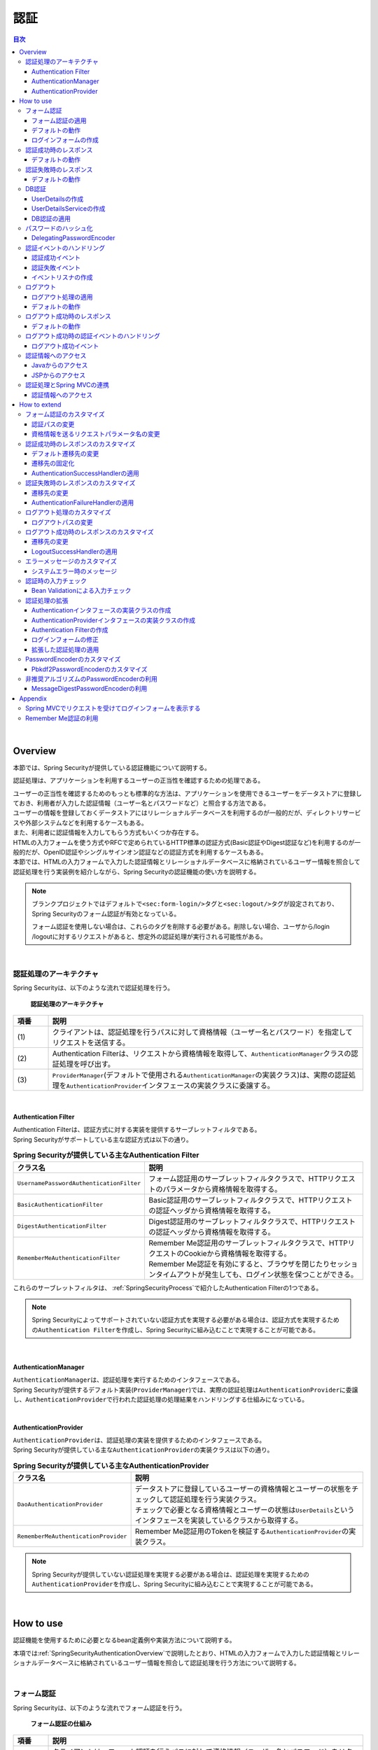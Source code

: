 .. _SpringSecurityAuthentication:

認証
================================================================================

.. only:: html

.. contents:: 目次
  :local:

|

.. _SpringSecurityAuthenticationOverview:

Overview
--------------------------------------------------------------------------------
本節では、Spring Securityが提供している認証機能について説明する。

認証処理は、アプリケーションを利用するユーザーの正当性を確認するための処理である。

| ユーザーの正当性を確認するためのもっとも標準的な方法は、アプリケーションを使用できるユーザーをデータストアに登録しておき、利用者が入力した認証情報（ユーザー名とパスワードなど）と照合する方法である。
| ユーザーの情報を登録しておくデータストアにはリレーショナルデータベースを利用するのが一般的だが、ディレクトリサービスや外部システムなどを利用するケースもある。

| また、利用者に認証情報を入力してもらう方式もいくつか存在する。
| HTMLの入力フォームを使う方式やRFCで定められているHTTP標準の認証方式(Basic認証やDigest認証など)を利用するのが一般的だが、OpenID認証やシングルサインオン認証などの認証方式を利用するケースもある。

| 本節では、HTMLの入力フォームで入力した認証情報とリレーショナルデータベースに格納されているユーザー情報を照合して認証処理を行う実装例を紹介しながら、Spring Securityの認証機能の使い方を説明する。

.. note::

  ブランクプロジェクトではデフォルトで\ ``<sec:form-login/>``\ タグと\ ``<sec:logout/>``\ タグが設定されており、Spring Securityのフォーム認証が有効となっている。

  フォーム認証を使用しない場合は、これらのタグを削除する必要がある。削除しない場合、ユーザから/login /logoutに対するリクエストがあると、想定外の認証処理が実行される可能性がある。

|

認証処理のアーキテクチャ
^^^^^^^^^^^^^^^^^^^^^^^^^^^^^^^^^^^^^^^^^^^^^^^^^^^^^^^^^^^^^^^^^^^^^^^^^^^^^^^^

Spring Securityは、以下のような流れで認証処理を行う。

.. figure:: ./images_Authentication/AuthenticationArchitecture.png
  :width: 100%

  \ **認証処理のアーキテクチャ**\

.. tabularcolumns:: |p{0.10\linewidth}|p{0.90\linewidth}|
.. list-table::
  :header-rows: 1
  :widths: 10 90

  * - 項番
    - 説明
  * - | (1)
    - | クライアントは、認証処理を行うパスに対して資格情報（ユーザー名とパスワード）を指定してリクエストを送信する。
  * - | (2)
    - | Authentication Filterは、リクエストから資格情報を取得して、\ ``AuthenticationManager``\ クラスの認証処理を呼び出す。
  * - | (3)
    - | \ ``ProviderManager``\ (デフォルトで使用される\ ``AuthenticationManager``\ の実装クラス)は、実際の認証処理を\ ``AuthenticationProvider``\ インタフェースの実装クラスに委譲する。

|

.. _SpringSecurityAuthenticationFilter:

Authentication Filter
""""""""""""""""""""""""""""""""""""""""""""""""""""""""""""""""""""""""""""""""

| Authentication Filterは、認証方式に対する実装を提供するサーブレットフィルタである。
| Spring Securityがサポートしている主な認証方式は以下の通り。

.. tabularcolumns:: |p{0.25\linewidth}|p{0.75\linewidth}|
.. list-table:: **Spring Securityが提供している主なAuthentication Filter**
  :header-rows: 1
  :widths: 25 75

  * - クラス名
    - 説明
  * - | \ ``UsernamePasswordAuthenticationFilter``\
    - | フォーム認証用のサーブレットフィルタクラスで、HTTPリクエストのパラメータから資格情報を取得する。
  * - | \ ``BasicAuthenticationFilter``\
    - | Basic認証用のサーブレットフィルタクラスで、HTTPリクエストの認証ヘッダから資格情報を取得する。
  * - | \ ``DigestAuthenticationFilter``\
    - | Digest認証用のサーブレットフィルタクラスで、HTTPリクエストの認証ヘッダから資格情報を取得する。
  * - | \ ``RememberMeAuthenticationFilter``\
    - | Remember Me認証用のサーブレットフィルタクラスで、HTTPリクエストのCookieから資格情報を取得する。
      | Remember Me認証を有効にすると、ブラウザを閉じたりセッションタイムアウトが発生しても、ログイン状態を保つことができる。

これらのサーブレットフィルタは、 :ref:`SpringSecurityProcess`\ で紹介したAuthentication Filterの1つである。

.. note::

  Spring Securityによってサポートされていない認証方式を実現する必要がある場合は、認証方式を実現するための\ ``Authentication Filter``\ を作成し、Spring Securityに組み込むことで実現することが可能である。

|

AuthenticationManager
""""""""""""""""""""""""""""""""""""""""""""""""""""""""""""""""""""""""""""""""

| \ ``AuthenticationManager``\ は、認証処理を実行するためのインタフェースである。
| Spring Securityが提供するデフォルト実装(\ ``ProviderManager``\ )では、実際の認証処理は\ ``AuthenticationProvider``\ に委譲し、\ ``AuthenticationProvider``\ で行われた認証処理の処理結果をハンドリングする仕組みになっている。

|

AuthenticationProvider
""""""""""""""""""""""""""""""""""""""""""""""""""""""""""""""""""""""""""""""""

| \ ``AuthenticationProvider``\ は、認証処理の実装を提供するためのインタフェースである。
| Spring Securityが提供している主な\ ``AuthenticationProvider``\ の実装クラスは以下の通り。

.. tabularcolumns:: |p{0.25\linewidth}|p{0.75\linewidth}|
.. list-table:: **Spring Securityが提供している主なAuthenticationProvider**
  :header-rows: 1
  :widths: 25 75

  * - クラス名
    - 説明
  * - | \ ``DaoAuthenticationProvider``\
    - | データストアに登録しているユーザーの資格情報とユーザーの状態をチェックして認証処理を行う実装クラス。
      | チェックで必要となる資格情報とユーザーの状態は\ ``UserDetails``\ というインタフェースを実装しているクラスから取得する。
  * - | \ ``RememberMeAuthenticationProvider``\
    - | Remember Me認証用のTokenを検証する\ ``AuthenticationProvider``\ の実装クラス。

.. note::

  Spring Securityが提供していない認証処理を実現する必要がある場合は、認証処理を実現するための\ ``AuthenticationProvider``\ を作成し、Spring Securityに組み込むことで実現することが可能である。

|

.. _howtouse_springsecurity:

How to use
--------------------------------------------------------------------------------

認証機能を使用するために必要となるbean定義例や実装方法について説明する。

本項では\ :ref:`SpringSecurityAuthenticationOverview`\ で説明したとおり、HTMLの入力フォームで入力した認証情報とリレーショナルデータベースに格納されているユーザー情報を照合して認証処理を行う方法について説明する。

|

.. _form-login:

フォーム認証
^^^^^^^^^^^^^^^^^^^^^^^^^^^^^^^^^^^^^^^^^^^^^^^^^^^^^^^^^^^^^^^^^^^^^^^^^^^^^^^^

Spring Securityは、以下のような流れでフォーム認証を行う。

.. figure:: ./images_Authentication/AuthenticationForm.png
  :width: 100%

  \ **フォーム認証の仕組み**\

.. tabularcolumns:: |p{0.10\linewidth}|p{0.90\linewidth}|
.. list-table::
  :header-rows: 1
  :widths: 10 90

  * - 項番
    - 説明
  * - | (1)
    - | クライアントは、フォーム認証を行うパスに対して資格情報（ユーザー名とパスワード）をリクエストパラメータとして送信する。
  * - | (2)
    - | \ ``UsernamePasswordAuthenticationFilter``\ クラスは、リクエストパラメータから資格情報を取得して、\ ``AuthenticationManager``\ の認証処理を呼び出す。
  * - | (3)
    - | \ ``UsernamePasswordAuthenticationFilter``\ クラスは、\ ``AuthenticationManager``\ から返却された認証結果をハンドリングする。
      | 認証処理が成功した場合は \ ``AuthenticationSuccessHandler``\ のメソッドを呼び出し、認証処理が失敗した場合は\ ``AuthenticationFailureHandler``\ のメソッドを呼び出し、画面遷移を行う。

|

.. _form-login-usage:

フォーム認証の適用
""""""""""""""""""""""""""""""""""""""""""""""""""""""""""""""""""""""""""""""""

フォーム認証を使用する場合は、以下のようなbean定義を行う。

* spring-security.xmlの定義例

.. code-block:: xml

  <sec:http request-matcher="ant">
      <sec:form-login />    <!-- (1) -->
      <!-- omitted -->
  </sec:http>

.. tabularcolumns:: |p{0.10\linewidth}|p{0.90\linewidth}|
.. list-table::
  :header-rows: 1
  :widths: 10 90

  * - 項番
    - 説明
  * - | (1)
    - | \ ``<sec:form-login>``\ タグを定義することで、フォーム認証が有効になる。

.. tip:: \ **auto-config属性について**\

  \ ``<sec:http>``\ には、フォーム認証(\ ``<sec:form-login>``\ タグ)、Basic認証(\ ``<sec:http-basic>``\ タグ)、ログアウト(\ ``<sec:logout>``\ タグ)に対するコンフィギュレーションを自動で行うか否かを指定する\ ``auto-config``\ 属性が用意されている。デフォルト値は\ ``false``\ (自動でコンフィギュレーションしない)となっており、Spring Securityのリファレンスドキュメントでもデフォルト値の使用が推奨されている。

  本ガイドラインでも、明示的にタグを指定するスタイルを推奨する。

    .. tabularcolumns:: |p{0.25\linewidth}|p{0.75\linewidth}|
    .. list-table::
      :header-rows: 1
      :widths: 25 75

      * - 要素名
        - 説明
      * - | \ ``<form-login>``\
        - | フォーム認証処理を行うSecurity Filter(\ ``UsernamePasswordAuthenticationFilter``\ )が適用される。
      * - | \ ``<http-basic>``\
        - | RFC1945に準拠したBasic認証を行うSecurity Filter(\ ``BasicAuthenticationFilter``\ )が適用される。
          | 詳細な利用方法は、\ `BasicAuthenticationFilterのJavaDoc <https://docs.spring.io/spring-security/site/docs/6.0.1/api/org/springframework/security/web/authentication/www/BasicAuthenticationFilter.html>`_\ を参照されたい。
      * - | \ ``<logout>``\
        - | ログアウト処理を行うSecurity Filter(\ ``LogoutFilter``\ )が適用される。
          | ログアウト処理の詳細については、「\ :ref:`SpringSecurityAuthenticationLogout`\ 」を参照されたい。

  なお、\ ``auto-config``\ を定義しない場合は、フォーム認証(\ ``<sec:form-login>``\ タグ)、もしくはBasic認証(\ ``<sec:http-basic>``\ タグ)を定義する必要がある。これは、ひとつの\ ``SecurityFilterChain``\ (\ ``<sec:http>``\ )内には、ひとつ以上のAuthentication FilterのBean定義が必要であるという、Spring Securityの仕様を満たすためである。

|

.. _form-login-default-operation:

デフォルトの動作
""""""""""""""""""""""""""""""""""""""""""""""""""""""""""""""""""""""""""""""""

Spring Securityのデフォルトの動作では、\ ``/login``\ に対してGETメソッドでアクセスするとSpring Securityが用意しているデフォルトのログインフォームが表示され、ログインボタンを押下すると\ ``/login``\ に対してPOSTメソッドでアクセスして認証処理を行う。

|

.. _SpringSecurityAuthenticationLoginForm:

ログインフォームの作成
""""""""""""""""""""""""""""""""""""""""""""""""""""""""""""""""""""""""""""""""
| Spring Securityはフォーム認証用のログインフォームをデフォルトで提供しているが、そのまま利用するケースは少ない。
| ここでは、自身で作成したログインフォームをSpring Securityに適用する方法を説明する。

| まず、ログインフォームを表示するためのJSPを作成する。
| ここでは、Spring MVCでリクエストをうけてログインフォームを表示する際の実装例になっている。

* ログインフォームを表示するためのJSPの作成例(xxx-web/src/main/webapp/WEB-INF/views/login/loginForm.jsp)

.. code-block:: jsp

  <%@ page contentType="text/html;charset=UTF-8" pageEncoding="UTF-8" %>
  <%@ taglib prefix="c" uri="http://java.sun.com/jsp/jstl/core" %>
  <%@ taglib prefix="sec" uri="http://www.springframework.org/security/tags" %>
  <%-- omitted --%>
  <div id="wrapper">
      <h3>Login Screen</h3>
      <%-- (1) --%>
      <c:if test="${param.containsKey('error')}">
          <t:messagesPanel messagesType="error"
              messagesAttributeName="SPRING_SECURITY_LAST_EXCEPTION"/> <%-- (2) --%>
      </c:if>
      <form:form action="${pageContext.request.contextPath}/login" method="post"> <%-- (3) --%>
          <table>
              <tr>
                  <td><label for="username">User Name</label></td>
                  <td><input type="text" id="username" name="username"></td>
              </tr>
              <tr>
                  <td><label for="password">Password</label></td>
                  <td><input type="password" id="password" name="password"></td>
              </tr>
              <tr>
                  <td>&nbsp;</td>
                  <td><button>Login</button></td>
              </tr>
          </table>
      </form:form>
  </div>
  <%-- omitted --%>

.. tabularcolumns:: |p{0.10\linewidth}|p{0.90\linewidth}|
.. list-table::
  :header-rows: 1
  :widths: 10 90

  * - 項番
    - 説明
  * - | (1)
    - | 認証エラーを表示するためのエリア。
  * - | (2)
    - | 認証エラー時に出力させる例外メッセージを出力する。
      | 共通ライブラリで提供している\ ``<t:messagesPanel>``\ タグを使用して出力することを推奨する。
      | \ ``<t:messagesPanel>``\ タグの使用方法については、「\ :doc:`../ArchitectureInDetail/WebApplicationDetail/MessageManagement`\ 」を参照されたい。
      | なお、認証エラーが発生した場合、Spring Securityのデフォルトの設定で使用される、\ ``org.springframework.security.web.authentication.SimpleUrlAuthenticationFailureHandler``\ では、認証エラー時に発生した例外オブジェクトを\ ``SPRING_SECURITY_LAST_EXCEPTION``\ という属性名で、リダイレクト時はセッション、フォワード時はリクエストスコープに格納する。
  * - | (3)
    - | ユーザー名とパスワードを入力するためのログインフォーム。
      | ここではユーザー名を\ ``username``\ 、パスワードを\ ``passowrd``\ というリクエストパラメータで送信する。
      | また、\ ``<form:form>``\ を使用することで、CSRF対策用のトークン値がリクエストパラメータで送信される。
      | CSRF対策については、「\ :ref:`SpringSecurityCsrf`\ 」で説明する。

|

つぎに、作成したログインフォームをSpring Securityに適用する。

* spring-security.xmlの定義例

.. code-block:: xml

  <sec:http request-matcher="ant">
      <sec:form-login
          login-page="/login/loginForm"
          login-processing-url="/login"  /> <!-- (1)(2) -->
      <sec:intercept-url pattern="/login/**" access="permitAll"/>  <!-- (3) -->
      <sec:intercept-url pattern="/**" access="isAuthenticated()"/> <!-- (4) -->
  </sec:http>

.. tabularcolumns:: |p{0.10\linewidth}|p{0.90\linewidth}|
.. list-table::
  :header-rows: 1
  :widths: 10 90

  * - 項番
    - 説明
  * - | (1)
    - | \ ``login-page``\ 属性にログインフォームを表示するためのパスを指定する。
      | 匿名ユーザーが認証を必要とするWebリソースにアクセスした場合は、この属性に指定したパスにリダイレクトしてログインフォームを表示する。
      | ここでは、Spring MVCでリクエストを受けてログインフォームを表示している。
      | 詳細は 「\ :ref:`spring-security-authentication-mvc`\ 」を参照されたい。
  * - | (2)
    - | \ ``login-processing-url``\ 属性に認証処理を行うためのパスを指定する。
      | デフォルトのパスも\ ``/login``\ であるが、ここでは明示的に指定することとする。
  * - | (3)
    - | ログインフォームが格納されている\ ``/login``\ パス配下に対し、すべてのユーザーがアクセスできる権限を付与する。
      | Webリソースに対してアクセスポリシーの指定方法については、「\ :ref:`SpringSecurityAuthorization`\ 」を参照されたい。
  * - | (4)
    - | アプリケーションで扱うWebリソースに対してアクセス権を付与する。
      | 上記例では、Webアプリケーションのルートパスの配下に対して、認証済みユーザーのみがアクセスできる権限を付与している。
      | Webリソースに対してアクセスポリシーの指定方法については、「\ :ref:`SpringSecurityAuthorization`\ 」を参照されたい。

|

.. _SpringSecurityAuthenticationScreenFlowOnSuccess:

認証成功時のレスポンス
^^^^^^^^^^^^^^^^^^^^^^^^^^^^^^^^^^^^^^^^^^^^^^^^^^^^^^^^^^^^^^^^^^^^^^^^^^^^^^^^

Spring Securityは、認証成功時のレスポンスを制御するためのコンポーネントとして、\ ``AuthenticationSuccessHandler``\ というインタフェースと実装クラスを提供している。

.. tabularcolumns:: |p{0.35\linewidth}|p{0.65\linewidth}|
.. list-table:: **主なAuthenticationSuccessHandlerの実装クラス**
  :header-rows: 1
  :widths: 35 65

  * - 実装クラス
    - 説明
  * - | \ ``SavedRequestAwareAuthenticationSuccessHandler``\
    - | 認証前にアクセスを試みたURLにリダイレクトを行う実装クラス。
      | \ **デフォルトで使用される実装クラス。**\
  * - | \ ``SimpleUrlAuthenticationSuccessHandler``\
    - | \ ``defaultTargetUrl``\ にリダイレクト又はフォワードを行う実装クラス。

|

デフォルトの動作
""""""""""""""""""""""""""""""""""""""""""""""""""""""""""""""""""""""""""""""""

| Spring Securityのデフォルトの動作では、認証前にアクセスを拒否したリクエストをHTTPセッションに保存しておいて、認証が成功した際にアクセスを拒否したリクエストを復元してリダイレクトする。
| 認証したユーザーにリダイレクト先へのアクセス権があればページが表示され、アクセス権がなければ認可エラーとなる。
| この動作を実現するために使用されるのが、\ ``SavedRequestAwareAuthenticationSuccessHandler``\ クラスである。

| ログインフォームを明示的に表示してから認証処理を行った後の遷移先は、Spring Securityのデフォルトの設定ではWebアプリケーションのルートパス("\ ``/``\ " )となっているため、認証成功時はWebアプリケーションのルートパスにリダイレクトされる。

|

.. _SpringSecurityAuthenticationScreenFlowOnFailure:

認証失敗時のレスポンス
^^^^^^^^^^^^^^^^^^^^^^^^^^^^^^^^^^^^^^^^^^^^^^^^^^^^^^^^^^^^^^^^^^^^^^^^^^^^^^^^

Spring Securityは、認証失敗時のレスポンスを制御するためのコンポーネントとして、\ ``AuthenticationFailureHandler``\ というインタフェースと実装クラスを提供している。

.. tabularcolumns:: |p{0.35\linewidth}|p{0.65\linewidth}|
.. list-table:: **主なAuthenticationFailureHandlerの実装クラス**
  :header-rows: 1
  :widths: 35 65

  * - 実装クラス
    - 説明
  * - | \ ``SimpleUrlAuthenticationFailureHandler``\
    - | 指定したパス(\ ``defaultFailureUrl``\ )にリダイレクト又はフォワードを行う実装クラス。
  * - | \ ``ExceptionMappingAuthenticationFailureHandler``\
    - | 認証例外と遷移先のURLをマッピングすることができる実装クラス。
      | Spring Securityはエラー原因毎に発生する例外クラスが異なるため、この実装クラスを使用するとエラーの種類毎に遷移先を切り替えることが可能である。
  * - | \ ``DelegatingAuthenticationFailureHandler``\
    - | 認証例外と\ ``AuthenticationFailureHandler``\ をマッピングすることができる実装クラス。
      | \ ``ExceptionMappingAuthenticationFailureHandler``\ と似ているが、認証例外毎に\ ``AuthenticationFailureHandler``\ を指定できるので、より柔軟な振る舞いをサポートすることができる。

|

デフォルトの動作
""""""""""""""""""""""""""""""""""""""""""""""""""""""""""""""""""""""""""""""""

Spring Securityのデフォルトの動作では、ログインフォームを表示するためのパスに\ ``error``\ というクエリパラメータが付与されたURLにリダイレクトする。

例として、ログインフォームを表示するためのパスが\ ``/login``\ の場合は\ ``/login?error``\ にリダイレクトされる。

|

DB認証
^^^^^^^^^^^^^^^^^^^^^^^^^^^^^^^^^^^^^^^^^^^^^^^^^^^^^^^^^^^^^^^^^^^^^^^^^^^^^^^^

Spring Securityは、以下のような流れでDB認証を行う。

.. figure:: ./images_Authentication/AuthenticationDatabase.png
  :width: 100%

  \ **DB認証の仕組み**\

.. tabularcolumns:: |p{0.10\linewidth}|p{0.90\linewidth}|
.. list-table::
  :header-rows: 1
  :widths: 10 90
  :class: longtable

  * - 項番
    - 説明
  * - | (1)
    - | Spring Securityはクライアントからの認証依頼を受け、\ ``DaoAuthenticationProvider``\ の認証処理を呼び出す。
  * - | (2)
    - | \ ``DaoAuthenticationProvider``\ は、\ ``UserDetailsService``\ のユーザー情報取得処理を呼び出す。
  * - | (3)
    - | ``UserDetailsService``\ の実装クラスは、データストアからユーザー情報を取得する。
  * - | (4)
    - | ``UserDetailsService``\ の実装クラスは、データストアから取得したユーザー情報から\ ``UserDetails``\ を生成する。
  * - | (5)
    - | \ ``DaoAuthenticationProvider``\ は、\ ``UserDetailsService``\ から返却された\ ``UserDetails``\ とクライアントが指定した認証情報との照合を行い、クライアントが指定したユーザーの正当性をチェックする。

.. note:: \ **Spring Securityが提供するDB認証**\

  Spring Securityは、ユーザー情報をリレーショナルデータベースからJDBC経由で取得するための実装クラスを提供している。

  * \ ``org.springframework.security.core.userdetails.User``\ (\ ``UserDetails``\ の実装クラス)
  * \ ``org.springframework.security.core.userdetails.jdbc.JdbcDaoImpl`` \ (\ ``UserDetailsService``\ の実装クラス)

  これらの実装クラスは最低限の認証処理(パスワードの照合、有効ユーザーの判定)しか行わないため、そのまま利用できるケースは少ない。

  そのため、本ガイドラインでは、\ ``UserDetails``\ と\ ``UserDetailsService``\ の実装クラスを作成する方法について説明する。

|

UserDetailsの作成
""""""""""""""""""""""""""""""""""""""""""""""""""""""""""""""""""""""""""""""""

| \ ``UserDetails``\ は、認証処理で必要となる資格情報(ユーザー名とパスワード)とユーザーの状態を提供するためのインタフェースで、以下のメソッドが定義されている。
| \ ``AuthenticationProvider``\ として\ ``DaoAuthenticationProvider``\ を使用する場合は、アプリケーションの要件に合わせて\ ``UserDetails``\ の実装クラスを作成する。

\ **UserDetailsインタフェース**\

.. code-block:: java

  public interface UserDetails extends Serializable {
      String getUsername(); // (1)
      String getPassword(); // (2)
      boolean isEnabled(); // (3)
      boolean isAccountNonLocked(); // (4)
      boolean isAccountNonExpired(); // (5)
      boolean isCredentialsNonExpired(); // (6)
      Collection<? extends GrantedAuthority> getAuthorities(); // (7)
  }

.. tabularcolumns:: |p{0.10\linewidth}|p{0.25\linewidth}|p{0.65\linewidth}|
.. list-table::
  :header-rows: 1
  :widths: 10 25 65
  :class: longtable

  * - 項番
    - メソッド名
    - 説明
  * - | (1)
    - | \ ``getUsername``\
    - | ユーザー名を返却する。
  * - | (2)
    - | \ ``getPassword``\
    - | 登録されているパスワードを返却する。
      | このメソッドで返却したパスワードとクライアントから指定されたパスワードが一致しない場合は、\ ``DaoAuthenticationProvider``\ は\ ``BadCredentialsException``\ を発生させる。
  * - | (3)
    - | \ ``isEnabled``\
    - | 有効なユーザーかを判定する。有効な場合は\ ``true``\ を返却する。
      | 無効なユーザーの場合は、\ ``DaoAuthenticationProvider``\ は\ ``DisabledException``\ を発生させる。
  * - | (4)
    - | \ ``isAccountNonLocked``\
    - | アカウントのロック状態を判定する。ロックされていない場合は\ ``true``\ を返却する。
      | アカウントがロックされている場合は、\ ``DaoAuthenticationProvider``\ は\ ``LockedException``\ を発生させる。
  * - | (5)
    - | \ ``isAccountNonExpired``\
    - | アカウントの有効期限の状態を判定する。有効期限内の場合は\ ``true``\ を返却する。
      | 有効期限切れの場合は、\ ``DaoAuthenticationProvider``\ は\ ``AccountExpiredException``\ を発生させる。
  * - | (6)
    - | \ ``isCredentialsNonExpired``\
    - | 資格情報の有効期限の状態を判定する。有効期限内の場合は\ ``true``\ を返却する。
      | 有効期限切れの場合は、\ ``DaoAuthenticationProvider``\ は\ ``CredentialsExpiredException``\ を発生させる。
  * - | (7)
    - | \ ``getAuthorities``\
    - | ユーザーに与えられている権限リストを返却する。
      | このメソッドは認可処理で使用される。

.. note:: \ **認証例外による遷移先の切り替え**\

  \ ``DaoAuthenticationProvider``\ が発生させる例外毎に画面遷移を切り替えたい場合は、\ ``AuthenticationFailureHandler``\ として\ ``ExceptionMappingAuthenticationFailureHandler``\ を使用すると実現することができる。

  例として、ユーザーのパスワードの有効期限が切れた際にパスワード変更画面に遷移させたい場合は、\ ``ExceptionMappingAuthenticationFailureHandler``\ を使って\ ``CredentialsExpiredException``\ をハンドリングすると画面遷移を切り替えることができる。

  詳細は、\ :ref:`SpringSecurityAuthenticationCustomizingScreenFlowOnFailure`\ を参照されたい。

.. note:: \ **Spring Securityが提供する資格情報**\

  Spring Securityは、資格情報(ユーザー名とパスワード)とユーザーの状態を保持するための実装クラス(\ ``org.springframework.security.core.userdetails.User``\ )を提供しているが、このクラスは認証処理に必要な情報しか保持することができない。

  一般的なアプリケーションでは、認証処理で使用しないユーザーの情報（ユーザーの氏名など）も必要になるケースが多いため、\ ``User``\ クラスをそのまま利用できるケースは少ない。

|

| ここでは、アカウントの情報を保持する\ ``UserDetails``\ の実装クラスを作成する。
| 本例は\ ``User``\ を継承することでも実現することができるが、\ ``UserDetails``\  を実装する方法の例として紹介している。

* UserDetailsの実装クラスの作成例


.. code-block:: java

  public class AccountUserDetails implements UserDetails { // (1)

      private final Account account;
      private final Collection<GrantedAuthority> authorities;

      public AccountUserDetails(
          Account account, Collection<GrantedAuthority> authorities) {
          // (2)
          this.account = account;
          this.authorities = authorities;
      }

      // (3)
      public String getPassword() {
          return account.getPassword();
      }
      public String getUsername() {
          return account.getUsername();
      }
      public boolean isEnabled() {
          return account.isEnabled();
      }
      public Collection<GrantedAuthority> getAuthorities() {
          return authorities;
      }

      // (4)
      public boolean isAccountNonExpired() {
          return true;
      }
      public boolean isAccountNonLocked() {
          return true;
      }
      public boolean isCredentialsNonExpired() {
          return true;
      }

      // (5)
      public Account getAccount() {
          return account;
      }

    }

.. tabularcolumns:: |p{0.10\linewidth}|p{0.90\linewidth}|
.. list-table::
  :header-rows: 1
  :widths: 10 90

  * - 項番
    - 説明
  * - | (1)
    - | \ ``UserDetails``\ インタフェースを実装したクラスを作成する。
  * - | (2)
    - | ユーザー情報と権限情報をプロパティに保持する。
  * - | (3)
    - | \ ``UserDetails``\ インタフェースに定義されているメソッドを実装する。
  * - | (4)
    - | 本節の例では、「アカウントのロック」「アカウントの有効期限切れ」「資格情報の有効期限切れ」に対するチェックは未実装であるが、要件に合わせて実装されたい。
  * - | (5)
    - | 認証処理成功後の処理でアカウント情報にアクセスできるようにするために、getterメソッドを用意する。

.. note:: **UserDetails実装クラスのequalsメソッドについて**

  \ ``UserDetails``\ を実装する際に、\ ``equals``\ メソッドを実装しない場合は\ ``Object``\ の比較となる。

  そのため、要件によっては\ ``equals``\ メソッドを実装する必要がある。例として、Spring Securityの提供する\ ``User``\ クラスでは、\ ``username``\ が一致するかを確認している。

|

| Spring Securityは、\ ``UserDetails``\ の実装クラスとして\ ``User``\ クラスを提供している。
| \ ``User``\ クラスを継承すると資格情報とユーザーの状態を簡単に保持することができる。

* Userクラスを継承したUserDetails実装クラスの作成例

.. code-block:: java

  public class AccountUserDetails extends User {

      private final Account account;

      public AccountUserDetails(Account account, boolean accountNonExpired,
              boolean credentialsNonExpired, boolean accountNonLocked,
              Collection<GrantedAuthority> authorities) {
          super(account.getUsername(), account.getPassword(),
                  account.isEnabled(), true, true, true, authorities);
          this.account = account;
      }

      public Account getAccount() {
          return account;
      }
  }

|

.. _SpringSecurityAuthenticationUserDetailsService:

UserDetailsServiceの作成
""""""""""""""""""""""""""""""""""""""""""""""""""""""""""""""""""""""""""""""""

| \ ``UserDetailsService``\ は、認証処理で必要となる資格情報とユーザーの状態をデータストアから取得するためのインタフェースで、以下のメソッドが定義されている。
| \ ``AuthenticationProvider``\ として\ ``DaoAuthenticationProvider``\ を使用する場合は、アプリケーションの要件に合わせて\ ``UserDetailsService``\ の実装クラスを作成する。

* UserDetailsServiceインタフェース

.. code-block:: java

  public interface UserDetailsService {
      UserDetails loadUserByUsername(String username) throws UsernameNotFoundException;
  }

|

| ここでは、データベースからアカウント情報を検索して、\ ``UserDetails``\ のインスタンスを生成するためのサービスクラスを作成する。
| 本サンプルでは、\ ``SharedService``\ を使用して、アカウント情報を取得している。
| \ ``SharedService``\ については、\ :ref:`service-label`\ を参照されたい。

* AccountSharedServiceインタフェースの作成例

.. code-block:: java

  public interface AccountSharedService {
      Account findOne(String username);
  }

* AccountSharedServiceの実装クラスの作成例

.. code-block:: java

  // (1)
  @Service
  @Transactional
  public class AccountSharedServiceImpl implements AccountSharedService {
      @Inject
      AccountRepository accountRepository;

      // (2)
      @Override
      public Account findOne(String username) {
          Account account = accountRepository.findByUsername(username);
          if (account == null) {
              throw new ResourceNotFoundException("The given account is not found! username="
                      + username);
          }
          return account;
      }
  }

.. tabularcolumns:: |p{0.10\linewidth}|p{0.90\linewidth}|
.. list-table::
  :header-rows: 1
  :widths: 10 90

  * - 項番
    - 説明
  * - | (1)
    - | \ ``AccountSharedService``\ インタフェースを実装したクラスを作成し、\ ``@Service``\ を付与する。
      | 上記例では、コンポーネントスキャン機能を使って\ ``AccountSharedServiceImpl``\ をDIコンテナに登録している。
  * - |  (2)
    - | データベースからアカウント情報を検索する。
      | アカウント情報が見つからない場合は、共通ライブラリの例外である\ ``ResourceNotFoundException``\ を発生させる。
      | Repositoryの作成例については、「\ :doc:`../Tutorial/TutorialSecurity`\ 」を参照されたい。

* UserDetailsServiceの実装クラスの作成例

.. code-block:: java

  // (1)
  @Service
  @Transactional
  public class AccountUserDetailsService implements UserDetailsService {
      @Inject
      AccountSharedService accountSharedService;

      public UserDetails loadUserByUsername(String username)
              throws UsernameNotFoundException {

          try {
              Account account = accountSharedService.findOne(username);
              // (2)
              return new AccountUserDetails(account, getAuthorities(account));
          } catch (ResourceNotFoundException e) {
              // (3)
              throw new UsernameNotFoundException("user not found", e);
          }
      }

      // (4)
      private Collection<GrantedAuthority> getAuthorities(Account account) {
          if (account.isAdmin()) {
              return AuthorityUtils.createAuthorityList("ROLE_USER", "ROLE_ADMIN");
          } else {
              return AuthorityUtils.createAuthorityList("ROLE_USER");
          }
      }
  }

.. tabularcolumns:: |p{0.10\linewidth}|p{0.90\linewidth}|
.. list-table::
  :header-rows: 1
  :widths: 10 90

  * - 項番
    - 説明
  * - | (1)
    - | \ ``UserDetailsService``\ インタフェースを実装したクラスを作成し、\ ``@Service``\ を付与する。
      | 上記例では、コンポーネントスキャン機能を使って\ ``UserDetailsService``\ をDIコンテナに登録している。
  * - | (2)
    - | \ ``AccountSharedService``\ を使用してアカウント情報を取得する。
      | アカウント情報が見つかった場合は、\ ``UserDetails``\ を生成する。
      | 上記例では、ユーザー名、パスワード、ユーザーの有効状態をアカウント情報から取得している。
  * - | (3)
    - | アカウント情報が見つからない場合は、\ ``UsernameNotFoundException``\ を発生させる。
  * - | (4)
    - | ユーザーが保持する権限(ロール)情報を生成する。ここで生成した権限(ロール)情報は、認可処理で使用される。

.. note:: \ **認可で使用する権限情報**\

  Spring Securityの認可処理は、\ ``ROLE_``\ で始まる権限情報をロールとして扱う。

  そのため、ロールを使用してリソースへのアクセス制御を行う場合は、 ロールとして扱う権限情報に\ ``ROLE_``\ プレフィックスを付与する必要がある。

.. note:: \ **認証例外情報の隠蔽**\

  Spring Securityのデフォルトの動作では、\ ``UsernameNotFoundException``\ は\ ``BadCredentialsException``\ という例外に変換してからエラー処理を行う。

  \ ``BadCredentialsException``\ は、クライアントから指定された資格情報のいずれかの項目に誤りがあることを通知するための例外であり、具体的なエラー理由がクライアントに通知されることはない。

|

.. _AuthenticationProviderConfiguration:

DB認証の適用
""""""""""""""""""""""""""""""""""""""""""""""""""""""""""""""""""""""""""""""""

作成した\ ``UserDetailsService``\ を使用して認証処理を行うためには、\ ``DaoAuthenticationProvider``\ を有効化して、作成した\ ``UserDetailsService``\ を適用する必要がある。

* spring-security.xmlの定義例

.. code-block:: xml

  <sec:authentication-manager> <!-- (1) -->
      <sec:authentication-provider user-service-ref="accountUserDetailsService" /> <!-- (2) -->
  </sec:authentication-manager>

.. tabularcolumns:: |p{0.10\linewidth}|p{0.90\linewidth}|
.. list-table::
  :header-rows: 1
  :widths: 10 90

  * - 項番
    - 説明
  * - | (1)
    - | \ ``AuthenticationManager``\ をbean定義する。
  * - | (2)
    - | \ ``<sec:authentication-manager>``\ 要素内に\ ``<sec:authentication-provider>``\ 要素を定義する。
      | \ ``user-service-ref``\ 属性に「\ :ref:`SpringSecurityAuthenticationUserDetailsService`\ 」で作成した\ ``AccountUserDetailsService``\ のbeanを指定する。
      | 本定義により、デフォルト設定の\ ``DaoAuthenticationProvider``\ が有効になる。

|

.. note::

  Spring Securityは、\ ``passwordEncoder``\ という名前のBeanを定義していると、\ ``sec:authentication-provider``\ 配下に\ ``sec:password-encoder``\ 要素を指定しない場合に自動的に参照する。これにより、\ ``sec:password-encoder``\ の指定を省略することが可能である。

  \ ``sec:password-encoder``\ 要素を省略し、かつ\ ``passwordEncoder``\ という名前のBeanが存在しない場合、\ ``org.springframework.security.crypto.factory.PasswordEncoderFactories``\ を利用して生成した\ ``DelegatingPasswordEncoder``\ が使用される。

|

.. _SpringSecurityAuthenticationPasswordHashing:

パスワードのハッシュ化
^^^^^^^^^^^^^^^^^^^^^^^^^^^^^^^^^^^^^^^^^^^^^^^^^^^^^^^^^^^^^^^^^^^^^^^^^^^^^^^^

パスワードをデータベースなどに保存する場合は、パスワードそのものではなくパスワードのハッシュ値を保存するのが一般的である。

Spring Securityは、パスワードをハッシュ化するためのインタフェースと実装クラスを提供しており、認証機能と連携して動作する。

Spring Securityは以下のインタフェースを提供している。

* \ ``org.springframework.security.crypto.password.PasswordEncoder``\

|

\ **org.springframework.security.crypto.password.PasswordEncoderのメソッド定義**\

.. code-block:: java

  public interface PasswordEncoder {
      String encode(CharSequence rawPassword);
      boolean matches(CharSequence rawPassword, String encodedPassword);
      default boolean upgradeEncoding(String encodedPassword) {
          return false;
      }
  }

.. tabularcolumns:: |p{0.15\linewidth}|p{0.85\linewidth}|
.. list-table:: \ **PasswordEncoderに定義されているメソッド**\
  :header-rows: 1
  :widths: 15 85

  * - メソッド名
    - 説明
  * - | \ ``encode``\
    - | パスワードをハッシュ化するためのメソッド。
      | アカウントの登録処理やパスワード変更処理などでデータストアに保存するパスワードをハッシュ化する際に使用できる。
  * - | \ ``matches``\
    - | 平文のパスワードとハッシュ化されたパスワードを照合するためのメソッド。
      | このメソッドはSpring Securityの認証処理でも利用されるが、パスワード変更処理などで現在のパスワードや過去に使用していたパスワードと照合する際にも使用できる。
  * - | \ ``upgradeEncoding``\
    - | ハッシュ化されたパスワードをセキュリティ強化のために再度ハッシュ化する必要があるか検証するためのメソッド。
      | 本メソッドは、DB等から取得したハッシュ化されたパスワードを認証情報として保持する際に、セキュリティ強度の低いハッシュの漏洩を防止するために利用され、主にフレームワーク内部で利用されるメソッドである。

|

| Spring Securityは、\ ``PasswordEncoder``\ インタフェースの実装クラスとして以下の3つのいずれかを使用することを推奨している。
| また、本ガイドラインではこれらのクラスを直接使用せず、後述する\ ``DelegatingPassowordEncoder``\ を通して使用することを推奨する。

.. tabularcolumns:: |p{0.35\linewidth}|p{0.65\linewidth}|
.. list-table:: \ **PasswordEncoderの実装クラス**\
  :header-rows: 1
  :widths: 35 65

  * - 実装クラス
    - 説明
  * - | \ ``Pbkdf2PasswordEncoder``\
    - | PBKDF2アルゴリズムを使用してパスワードのハッシュ化及び照合を行う実装クラス。
      | 本ガイドラインでは、このクラスを使用することを推奨している。
      | 詳細は、\ `Pbkdf2PasswordEncoderのJavaDoc <https://docs.spring.io/spring-security/site/docs/6.0.1/api/org/springframework/security/crypto/password/Pbkdf2PasswordEncoder.html>`_\ を参照されたい。
  * - | \ ``BCryptPasswordEncoder``\
    - | BCryptアルゴリズムを使用してパスワードのハッシュ化及び照合を行う実装クラス。
      | 詳細は、\ `BCryptPasswordEncoderのJavaDoc <https://docs.spring.io/spring-security/site/docs/6.0.1/api/org/springframework/security/crypto/bcrypt/BCryptPasswordEncoder.html>`_\ を参照されたい。
  * - | \ ``Argon2PasswordEncoder``\
    - | Argon2アルゴリズムを使用してパスワードのハッシュ化及び照合を行う実装クラス。
      | 詳細は、\ `Argon2PasswordEncoderのJavaDoc <https://docs.spring.io/spring-security/site/docs/6.0.1/api/org/springframework/security/crypto/argon2/Argon2PasswordEncoder.html>`_\ を参照されたい。
  * - | \ ``SCryptPasswordEncoder``\
    - | SCryptアルゴリズムを使用してパスワードのハッシュ化及び照合を行う実装クラス。
      | 詳細は、\ `SCryptPasswordEncoderのJavaDoc <https://docs.spring.io/spring-security/site/docs/6.0.1/api/org/springframework/security/crypto/scrypt/SCryptPasswordEncoder.html>`_\ を参照されたい。

.. note::

  \ `OWASP(Open Web Application Security Project) <https://cheatsheetseries.owasp.org/cheatsheets/Password_Storage_Cheat_Sheet.html>`_\ では\ `FIPS <https://www.nist.gov/federal-information-standards-fips>`_\ に準ずるPBKDF2アルゴリズムが推奨されている。

  ブランクプロジェクトが提供する\ ``PasswordEncoder``\ の定義も、デフォルトで\ ``Pbkdf2PasswordEncoder``\ を使用する定義となっている。

.. note::

  \ ``Argon2PasswordEncoder``\ または\ ``SCryptPasswordEncoder``\ を使用する場合は、ブランクプロジェクトのデフォルト設定から変更する必要がある。

  \ ``applicationContext.xml``\ のコメントアウトを外し、\ ``SCryptPasswordEncoder``\ の定義を有効化する。

  \ **applicationContext.xml**\

    .. code-block:: xml

      <bean id="passwordEncoder" class="org.springframework.security.crypto.password.DelegatingPasswordEncoder">
          <constructor-arg name="idForEncode" value="pbkdf2@SpringSecurity_v5_8" />
          <constructor-arg name="idToPasswordEncoder">
              <map>
                  <!-- ommited -->
                  <!-- When using commented out PasswordEncoders, you need to add bcprov-jdk18on.jar to the dependency.
                  <entry key="argon2@SpringSecurity_v5_8">
                      <bean class="org.springframework.security.crypto.argon2.Argon2PasswordEncoder" factory-method="defaultsForSpringSecurity_v5_8" />
                  </entry>
                  <entry key="scrypt@SpringSecurity_v5_8">
                      <bean class="org.springframework.security.crypto.scrypt.SCryptPasswordEncoder" factory-method="defaultsForSpringSecurity_v5_8" />
                  </entry>
                  -->
              </map>
          </constructor-arg>
      </bean>

  依存ライブラリとして不足している\ ``bcprov-jdk18on``\ を追加する。

  pom.xmlに以下のdependencyを追加すれば良い。

  \ **pom.xml**\

    .. code-block:: xml

      <dependency>
          <groupId>org.bouncycastle</groupId>
          <artifactId>bcprov-jdk18on</artifactId>
      </dependency>

  上記設定例は、依存ライブラリのバージョンを親プロジェクトである terasoluna-gfw-parent で管理する前提であるため、pom.xmlでのバージョンの指定は不要である。

|

.. note::

  アプリケーションの要件によっては、上記以外の非推奨な\ ``PasswordEncoder``\ の実装クラスを利用する必要がある場合もある。

  「\ :ref:`AuthenticationHowToExtendUsingDeprecatedPasswordEncoder`\ 」では非推奨の実装クラスの一つである\ ``MessageDigestPasswordEncoder``\ を利用する方法について解説する。

|

DelegatingPasswordEncoder
""""""""""""""""""""""""""""""""""""""""""""""""""""""""""""""""""""""""""""""""

\ ``DelegatingPasswordEncoder``\ は、ハッシュ化されたパスワードの照合に複数の\ ``PasswordEncoder``\ から適切なものを選択するためのストラテジインタフェースである。これにより、データベース等に格納された様々なアルゴリズムでハッシュ化されたパスワードを、アプリケーションの変更無しに扱うことが可能となる。
| なお、\ ``DelegatingPasswordEncoder``\ がハッシュ化されたアルゴリズムを判定するには、ハッシュ化されたパスワードの先頭にアルゴリズムを示すキーを含む必要があり、\ ``DelegatingPasswordEncoder``\ がパスワードをハッシュ化する際には、このキーが自動的に付与される。

.. figure:: ./images_Authentication/AuthenticationDelegatingPasswordEncoder.png
  :width: 100%

  \ **DelegatingPasswordEncoderの解説**\

.. tabularcolumns:: |p{0.10\linewidth}|p{0.90\linewidth}|
.. list-table::
  :header-rows: 1
  :widths: 10 90

  * - 項番
    - 説明
  * - | (1)
    - | User1、User2についてパスワードの照合を行う。データストアには\ ``DelegatingPasswordEncoder``\ でハッシュ化したパスワードが格納されている。
      | データストアに格納されたパスワードは\ ``DelegatingPasswordEncoder``\ がハッシュ化を行っており、User1は\ ``BCryptPasswordEncoder``\ 、User2は\ ``Pbkdf2PasswordEncoder``\ が用いられている。
      | なお、この解説ではデータストアから\ ``DaoAuthenticationProvider``\ にユーザ情報を引き渡す際に経由する\ ``UserDetailsService``\ の実装クラス等を省略しているため注意されたい。
  * - | (2)
    - | \ ``DelegatingPasswordEncoder``\ を用いて照合を行う。照合の際は、データストアに格納されたハッシュ化されたパスワードからプレフィックスを読み取り適切な\ ``PasswordEncoder``\ に処理を委譲する。
      | User1のハッシュ値はプレフィックスとして\ ``bcrypt``\ が付与されているため\ ``BCryptPasswordEncoder``\ で照合が行われ、User2のハッシュ値は\ ``pbkdf2``\ が付与されているため\ ``Pbkdf2PasswordEncoder``\ で照合が行われる。

|

ブランクプロジェクトでは\ ``Pbkdf2PasswordEncoder``\ を使用する\ ``DelegatingPasswordEncoder``\ が定義されている。

ここではブランクプロジェクトで定義されている\ ``PasswordEncoder``\ をもとに解説を行う。

* applicationContext.xmlの定義

.. code-block:: xml

  <bean id="passwordEncoder" class="org.springframework.security.crypto.password.DelegatingPasswordEncoder"> <!-- (1) -->
      <constructor-arg name="idForEncode" value="pbkdf2@SpringSecurity_v5_8" /> <!-- (2) -->
      <constructor-arg name="idToPasswordEncoder"> <!-- (3) -->
          <map> <!-- (4) -->
              <entry key="pbkdf2@SpringSecurity_v5_8">
                  <bean class="org.springframework.security.crypto.password.Pbkdf2PasswordEncoder" factory-method="defaultsForSpringSecurity_v5_8" />
              </entry>
              <entry key="bcrypt">
                  <bean class="org.springframework.security.crypto.bcrypt.BCryptPasswordEncoder" />
              </entry>
              <!-- When using commented out PasswordEncoders, you need to add bcprov-jdk18on.jar to the dependency.
              <entry key="argon2@SpringSecurity_v5_8">
                  <bean class="org.springframework.security.crypto.argon2.Argon2PasswordEncoder" factory-method="defaultsForSpringSecurity_v5_8" />
              </entry>
              <entry key="scrypt@SpringSecurity_v5_8">
                  <bean class="org.springframework.security.crypto.scrypt.SCryptPasswordEncoder" factory-method="defaultsForSpringSecurity_v5_8" />
              </entry>
              -->
          </map>
      </constructor-arg>
  </bean>

|

.. tabularcolumns:: |p{0.10\linewidth}|p{0.90\linewidth}|
.. list-table::
  :header-rows: 1
  :widths: 10 90

  * - 項番
    - 説明
  * - | (1)
    - | \ ``DelegatingPasswordEncoder``\ をid \ ``passwordEncoder``\ で定義する。
  * - | (2)
    - | \ ``idToPasswordEncoder``\ で登録した\ ``PasswordEncoder``\ の内、ハッシュ化に使用するものの\ ``key``\ 値を\ ``idForEncode``\ に指定する。
  * - | (3)
    - | \ ``idToPasswordEncoder``\ に\ ``PasswordEncoder``\ の実装を格納した\ ``Map``\ を指定する。
  * - | (4)
    - | \ ``PasswordEncoder``\ の実装を\ ``Map``\ に格納する。
      | ハッシュ化したパスワードのプレフィックスが\ ``Map``\ の\ ``key``\ と一致すると、その\ ``key``\ で格納された\ ``PasswordEncoder``\ を使用して照合が行われる。
      | また、前述の\ ``idForEncode``\ と\ ``key``\ が一致する\ ``PasswordEncoder``\ を使用してハッシュ化が行われる。
      | ハッシュ化の際には\ ``key``\ に指定した値がプレフィックスとして付与される。

|

.. warning:: \ **セキュリティに関わる注意点**\

  実際のアプリケーション開発では、セキュリティ上のリスクを軽減するため\ ``idForEncode``\ と\ ``idToPasswordEncoder``\ の\ ``key``\ 値にアルゴリズム名を推測できないような値を指定することを推奨する。

  また、\ ``PasswordEncoder``\ インタフェースの実装クラスを利用する際は\ :ref:`AuthenticationHowToExtendCustomPasswordEncoder`\ についても参照し、セキュリティ要件を満たすように変更を加えられたい。

.. note:: 

  \ ``Pbkdf2PasswordEncoder``\ 、\ ``Argon2PasswordEncoder``\ 、\ ``SCryptPasswordEncoder``\ はファクトリーメソッドとして\ ``defaultsForSpringSecurity_v5_8``\ を使用している。

  \ ``Pbkdf2PasswordEncoder``\ の場合、以下でハッシュ化が実行される。業務要件に応じ適切に変更されたい。

  * アルゴリズム : SHA-256
  * ソルト : 16 バイト
  * 反復回数 : 310,000 回

  カスタマイズ方法は\ :ref:`AuthenticationHowToExtendCustomPasswordEncoder`\ を参照されたい。

|

ハッシュ化を行うクラスでは、\ ``PasswordEncoder``\ をDIコンテナからインジェクションして使用する。

.. code-block:: java

  @Service
  @Transactional
  public class AccountServiceImpl implements AccountService {

      @Inject
      AccountRepository accountRepository;

      @Inject
      PasswordEncoder passwordEncoder; // (1)

      public Account register(Account account, String rawPassword) {
          // omitted
          String encodedPassword = passwordEncoder.encode(rawPassword); // (2)
          account.setPassword(encodedPassword);
          // omitted
          return accountRepository.save(account);
      }

  }

.. tabularcolumns:: |p{0.10\linewidth}|p{0.90\linewidth}|
.. list-table::
  :header-rows: 1
  :widths: 10 90

  * - 項番
    - 説明
  * - | (1)
    - | \ ``PasswordEncoder``\ をインジェクションする。
  * - | (2)
    - | インジェクションした\ ``PasswordEncoder``\ のメソッドを呼び出す。
      | ここでは、データストアに保存するパスワードをハッシュ化している。

.. note:: \ **Pbkdf2以外のアルゴリズムを使用する場合**\

  パスワードのハッシュ化に使用する\ ``PasswordEncoder``\ を変更するには、\ ``idForEncode``\ に使用したい\ ``PasswordEncoder``\ の\ ``key``\ 値（\ ``bcrypt``\ や\ ``scrypt@SpringSecurity_v5_8``\ ）に指定すれば良い。

|

.. warning:: \ **既存のアプリケーションにDelegatingPasswordEncoderを適用する際の注意点**\

  \ **PasswordEncoderに関する注意点**\

  既に運用しているシステムでは、パスワードにプレフィックスは付与されていない。

  プレフィックスが付与されていないパスワードをそのまま照合に使用するには、以下で示すように\ ``defaultPasswordEncoderForMatches``\ プロパティで照合に使用するエンコーダを指定する必要がある。

  * applicationContext.xmlの変更

    .. code-block:: xml

      <bean id="passwordEncoder" class="org.springframework.security.crypto.password.DelegatingPasswordEncoder">
          <constructor-arg name="idForEncode" value="pbkdf2@SpringSecurity_v5_8" />
          <constructor-arg name="idToPasswordEncoder">
              <map>
                  <entry key="pbkdf2@SpringSecurity_v5_8">
                      <bean class="org.springframework.security.crypto.password.Pbkdf2PasswordEncoder" factory-method="defaultsForSpringSecurity_v5_8" />
                  </entry>
                  <!-- omitted -->
              </map>
          </constructor-arg>
          <property name="defaultPasswordEncoderForMatches" ref="passwordEncoderUsedBefore" /> <!-- (1) -->
      </bean>

    .. tabularcolumns:: |p{0.10\linewidth}|p{0.80\linewidth}|
    .. list-table::
      :header-rows: 1
      :widths: 10 90

      * - 項番
        - 説明
      * - | (1)
        - | \ ``defaultPasswordEncoderForMatches``\ に移行前に使用していた\ ``PasswordEncoder``\ を指定する。
          | これにより、プレフィックスが付与されていないハッシュ値に対して、指定した\ ``PasswordEncoder``\ で照合が行われるようになる。

    \ ``defaultPasswordEncoderForMatches``\ プロパティに照合に使用するエンコーダを指定せずに、\ ``DelegatingPasswordEncoder``\ を使用してプレフィックスが付与されていないハッシュ値を照合しようとすると、デフォルトで設定されている\ ``UnmappedIdPasswordEncoder``\ が使用され、\ ``IllegalArgumentException``\ が発生する。

  |

  \ **データストアに関する注意点**\

  ハッシュ化されたパスワードを格納するデータベースなどでは、プレフィックスが付与されることを考慮する必要がある。

|

.. _SpringSecurityAuthenticationEvent:

認証イベントのハンドリング
^^^^^^^^^^^^^^^^^^^^^^^^^^^^^^^^^^^^^^^^^^^^^^^^^^^^^^^^^^^^^^^^^^^^^^^^^^^^^^^^

Spring Securityは、Spring Frameworkが提供しているイベント通知の仕組みを利用して、認証処理の処理結果を他のコンポーネントと連携する仕組みを提供している。

この仕組みを利用すると、以下のようなセキュリティ要件をSpring Securityの認証機能に組み込むことが可能である。

* 認証成功、失敗などの認証履歴をデータベースやログに保存する。
* パスワードを連続して間違った場合にアカウントをロックする。

認証イベントの通知は、以下のような仕組みで行われる。

.. figure:: ./images_Authentication/AuthenticationEventNotification.png
  :width: 100%

  \ **イベント通知の仕組み**\

.. tabularcolumns:: |p{0.10\linewidth}|p{0.90\linewidth}|
.. list-table::
  :header-rows: 1
  :widths: 10 90
  :class: longtable

  * - 項番
    - 説明
  * - | (1)
    - | Spring Securityの認証機能は、認証結果(認証情報や認証例外)を\ ``AuthenticationEventPublisher``\ に渡して認証イベントの通知依頼を行う。
  * - | (2)
    - | \ ``AuthenticationEventPublisher``\ インタフェースのデフォルトの実装クラスは\ 認証結果に対応する認証イベントクラスのインスタンスを生成し、\ ``ApplicationEventPublisher``\ に渡してイベントの通知依頼を行う。
  * - | (3)
    - | \ ``ApplicationEventPublisher``\ インタフェースの実装クラスは、\ ``ApplicationListener``\ インタフェースの実装クラスにイベントを通知する。
  * - | (4)
    - | \ ``ApplicationListener``\ の実装クラスの一つである\ ``ApplicationListenerMethodAdaptor``\ は、\ ``@org.springframework.context.event.EventListener``\ が付与されているメソッドを呼び出してイベントを通知する。

| Spring Securityで使用しているイベントは、認証が成功したことを通知するイベントと認証が失敗したことを通知するイベントの2種類に分類される。
| 以下にSpring Securityが用意しているイベントクラスを説明する。

|

認証成功イベント
""""""""""""""""""""""""""""""""""""""""""""""""""""""""""""""""""""""""""""""""

| 認証が成功した時にSpring Securityが通知する主なイベントは以下の3つである。
| この3つのイベントは途中でエラーが発生しなければ、以下の順番ですべて通知される。

.. tabularcolumns:: |p{0.35\linewidth}|p{0.65\linewidth}|
.. list-table:: **認証が成功したことを通知するイベントクラス**
  :header-rows: 1
  :widths: 35 65

  * - イベントクラス
    - 説明
  * - \ ``AuthenticationSuccessEvent``\
    - \ ``AuthenticationProvider``\ による認証処理が成功したことを通知するためのイベントクラス。
      このイベントをハンドリングすると、クライアントが正しい認証情報を指定したことを検知することが可能である。
      なお、このイベントをハンドリングした後の後続処理でエラーが発生する可能性がある点に注意されたい。
  * - \ ``SessionFixationProtectionEvent``\
    - セッション固定攻撃対策の処理(セッションIDの変更処理)が成功したことを通知するためのイベントクラス。
      このイベントをハンドリングすると、変更後のセッションIDを検知することが可能になる。
  * - \ ``InteractiveAuthenticationSuccessEvent``\
    - 認証処理がすべて成功したことを通知するためのイベントクラス。
      このイベントをハンドリングすると、画面遷移を除くすべての認証処理が成功したことを検知することが可能になる。

|

認証失敗イベント
""""""""""""""""""""""""""""""""""""""""""""""""""""""""""""""""""""""""""""""""

認証が失敗した時にSpring Securityが通知する主なイベントは以下の通り。
認証に失敗した場合は、いずれか一つのイベントが通知される。

.. tabularcolumns:: |p{0.35\linewidth}|p{0.65\linewidth}|
.. list-table:: **認証が失敗したことを通知するイベントクラス**
  :header-rows: 1
  :widths: 35 65

  * - イベントクラス
    - 説明
  * - | \ ``AuthenticationFailureBadCredentialsEvent``\
    - | \ ``BadCredentialsException``\ が発生したことを通知するためのイベントクラス。
  * - | \ ``AuthenticationFailureDisabledEvent``\
    - | \ ``DisabledException``\ が発生したことを通知するためのイベントクラス。
  * - | \ ``AuthenticationFailureLockedEvent``\
    - | \ ``LockedException``\ が発生したことを通知するためのイベントクラス。
  * - | \ ``AuthenticationFailureExpiredEvent``\
    - | \ ``AccountExpiredException``\ が発生したことを通知するためのイベントクラス。
  * - | \ ``AuthenticationFailureCredentialsExpiredEvent``\
    - | \ ``CredentialsExpiredException``\ が発生したことを通知するためのイベントクラス。
  * - | \ ``AuthenticationFailureServiceExceptionEvent``\
    - | \ ``AuthenticationServiceException``\ が発生したことを通知するためのイベントクラス。

|

.. _SpringSecurityAuthenticationEventListener:

イベントリスナの作成
""""""""""""""""""""""""""""""""""""""""""""""""""""""""""""""""""""""""""""""""

認証イベントの通知を受け取って処理を行いたい場合は、\ ``@EventListener``\ を付与したメソッドを実装したクラスを作成し、DIコンテナに登録する。

* イベントリスナクラスの実装例

.. code-block:: java

  package com.examples.domain.common.event; // (1)

  @Component // (1)
  public class AuthenticationEventListeners {

      private static final Logger logger =
              LoggerFactory.getLogger(AuthenticationEventListeners.class);

      @EventListener(AuthenticationFailureBadCredentialsEvent.class) // (2)
      public void handleBadCredentials(
          AuthenticationFailureBadCredentialsEvent event) { // (3)
          logger.info("Bad credentials is detected. username : {}", event.getAuthentication().getName());
          // omitted
      }
.. tabularcolumns:: |p{0.10\linewidth}|p{0.90\linewidth}|
.. list-table::
  :header-rows: 1
  :widths: 10 90

  * - 項番
    - 説明
  * - | (1)
    - | コンポーネントスキャン機能を利用してイベントリスナクラスを登録するため、\ ``@Component``\ をクラスに付与する。

      .. warning:: \ **イベントリスナクラスの配置について**\

        Spring Securityが参照するWebアプリケーション用のアプリケーションコンテキストに登録するため、アプリケーションの \ ``domain``\ パッケージ配下に置くこと。

        ただし、\ ``SessionFixationProtectionEvent``\ はspring-security-webに定義されているため、ブランクプロジェクトのデフォルト設定ではdomainモジュールから参照することができない。

        このイベントをハンドリングする場合はwebモジュール（ \ ``web``\ パッケージ配下）に置くことになるが、スキャン対象の定義が煩雑になるためコンポーネントスキャン機能を利用せずbean定義することを検討されたい。

  * - | (2)
    - | \ ``@EventListener``\ をメソッドに付与したメソッドを作成する。
      | イベントリスナは属性値に指定された認証イベントクラスを処理する。認証イベントクラスは複数指定することができる。
  * - | (3)
    - | メソッドの引数にハンドリングしたい認証イベントクラスを指定する。

上記例では、クライアントが指定した認証情報に誤りがあった場合に通知される\ ``AuthenticationFailureBadCredentialsEvent``\ をハンドリングするクラスを作成する例としているが、他のイベントも同じ要領でハンドリングすることが可能である。

.. tip::

  総当たり攻撃による不正ログインの兆候を検出するための方法として、ログイン認証時のログを監視することがあげられる。

  実装例のような\ ``AuthenticationFailureBadCredentialsEvent``\ をハンドリングするイベントリスナを作成して認証情報の誤りをログ情報として出力することで、Spring Securityを使用した認証時のログを監視することが可能になる。

|

.. _SpringSecurityAuthenticationLogout:

ログアウト
^^^^^^^^^^^^^^^^^^^^^^^^^^^^^^^^^^^^^^^^^^^^^^^^^^^^^^^^^^^^^^^^^^^^^^^^^^^^^^^^

Spring Securityは、以下のような流れでログアウト処理を行う。

.. figure:: ./images_Authentication/AuthenticationLogout.png
  :width: 100%

  \ **ログアウト処理の仕組み**\

.. tabularcolumns:: |p{0.10\linewidth}|p{0.90\linewidth}|
.. list-table::
  :header-rows: 1
  :widths: 10 90

  * - 項番
    - 説明
  * - | (1)
    - | クライアントは、ログアウト処理を行うためのパスにリクエストを送信する。
  * - | (2)
    - | \ ``LogoutFilter``\ は、\ ``LogoutHandler``\ のメソッドを呼び出し、実際のログアウト処理を行う。
  * - | (3)
    - | \ ``LogoutFilter``\ は、\ ``LogoutSuccessHandler``\ のメソッドを呼び出し、画面遷移を行う。

|

\ ``LogoutHandler``\ の実装クラスは複数存在し、それぞれ以下の役割をもっている。

.. tabularcolumns:: |p{0.35\linewidth}|p{0.65\linewidth}|
.. list-table:: \ **主なLogoutHandlerの実装クラス**\
  :header-rows: 1
  :widths: 35 65

  * - 実装クラス
    - 説明
  * - | \ ``SecurityContextLogoutHandler``\
    - | ログインユーザーの認証情報のクリアとセッションの破棄を行うクラス。
  * - | \ ``CookieClearingLogoutHandler``\
    - | 指定したクッキーを削除するためのレスポンスを行うクラス。
  * - | \ ``CsrfLogoutHandler``\
    - | CSRF対策用トークンの破棄を行うクラス。
  * - | \ ``LogoutSuccessEventPublishingLogoutHandler``\
    - | \ ``LogoutSuccessEvent``\ クラスのインスタンスを生成し、\ ``ApplicationEventPublisher``\ に渡してイベントの通知依頼を行うクラス。

| これらの\ ``LogoutHandler``\ は、Spring Securityが提供しているbean定義をサポートするクラスが自動で\ ``LogoutFilter``\ に設定する仕組みになっているため、基本的にはアプリケーションの開発者が直接意識する必要はない。
| また、\ :ref:`Remember Me認証機能<SpringSecurityAuthenticationRememberMe>`\ を有効にすると、Remember Me認証用のTokenを破棄するための\ ``LogoutHandler``\ の実装クラスも設定される。

.. note:: \ **Clear-Site-Dataヘッダの付与**\

  Spring Securityでは、Webサイトの閲覧用データ（クッキー、ストレージ、キャッシュ）を削除するための\ `Clear-Site-Dataヘッダ <https://docs.spring.io/spring-security/reference/6.0.1/reactive/exploits/headers.html#webflux-headers-clear-site-data>`_\ を付与する\ ``org.springframework.security.web.header.writers.ClearSiteDataHeaderWriter``\ を提供している。

  本機能は\ ``LogoutHandler``\ の仕組みを用いて適用されるが、自動的には適用されない。

  適用するには\ ``LogoutFilter``\ をbean定義し、\ ``org.springframework.security.web.authentication.logout.HeaderWriterLogoutHandler``\ を用いて登録する必要がある。

|

ログアウト処理の適用
""""""""""""""""""""""""""""""""""""""""""""""""""""""""""""""""""""""""""""""""

ログアウト処理を適用するためには、以下のようなbean定義を行う。

* spring-security.xmlの定義例

.. code-block:: xml

  <sec:http request-matcher="ant">
      <!-- omitted -->
      <sec:logout /> <!-- (1) -->
      <!-- omitted -->
  </sec:http>

.. tabularcolumns:: |p{0.10\linewidth}|p{0.90\linewidth}|
.. list-table::
  :header-rows: 1
  :widths: 10 90

  * - 項番
    - 説明
  * - | (1)
    - | \ ``<sec:logout>``\ タグを定義することで、ログアウト処理が有効となる。

.. tip:: \ **Cookieの削除**\

  本ガイドラインでは説明を割愛するが、 \ ``<sec:logout>``\ タグには、ログアウト時に指定したCookieを削除するための\ ``delete-cookies``\ 属性が存在する。ただし、この属性を使用しても正常にCookieが削除できないケースが報告されている。

  詳細はSpring Securityの以下のJIRAを参照されたい。

  * https://jira.spring.io/browse/SEC-2091?redirect=false

|

デフォルトの動作
""""""""""""""""""""""""""""""""""""""""""""""""""""""""""""""""""""""""""""""""

| Spring Securityのデフォルトの動作では、\ ``/logout``\ というパスにリクエストを送るとログアウト処理が行われる。
| ログアウト処理では、「ログインユーザーの認証情報のクリア」「セッションの破棄」が行われる。

また、

* CSRF対策を行っている場合は、「CSRF対策用トークンの破棄」
* Remember Me認証機能を使用している場合は、「Remember Me認証用のTokenの破棄」

も行われる

.. _SpringSecurityAuthenticationLogoutForm:

* ログアウト処理を呼び出すためのJSPの実装例

.. code-block:: jsp

  <%@ taglib prefix="c" uri="http://java.sun.com/jsp/jstl/core" %>
  <%@ taglib prefix="sec" uri="http://www.springframework.org/security/tags" %>
  <%-- omitted --%>
  <form:form action="${pageContext.request.contextPath}/logout" method="post"> <%-- (1) --%>
      <button>ログアウト</button>
  </form:form>

.. tabularcolumns:: |p{0.10\linewidth}|p{0.90\linewidth}|
.. list-table::
  :header-rows: 1
  :widths: 10 90

  * - 項番
    - 説明
  * - | (1)
    - | ログアウト用のフォームを作成する。
      | また、\ ``<form:form>``\ を使用することで、CSRF対策用のトークン値がリクエストパラメータで送信される。
      | CSRF対策については、「\ :ref:`SpringSecurityCsrf`\ 」で説明する。

.. note:: \ **CSRFトークンの送信**\

  CSRF対策を有効にしている場合は、CSRF対策用のトークンをPOSTメソッドで送信する必要がある。

|

.. _AuthenticationLogoutSuccessResponse:

ログアウト成功時のレスポンス
^^^^^^^^^^^^^^^^^^^^^^^^^^^^^^^^^^^^^^^^^^^^^^^^^^^^^^^^^^^^^^^^^^^^^^^^^^^^^^

Spring Securityは、ログアウト成功時のレスポンスを制御するためのコンポーネントとして、
\ ``LogoutSuccessHandler``\ というインタフェースと実装クラスを提供している。

.. tabularcolumns:: |p{0.35\linewidth}|p{0.65\linewidth}|
.. list-table:: \ **主なLogoutSuccessHandlerの実装クラス**\
  :header-rows: 1
  :widths: 35 65

  * - 実装クラス
    - 説明
  * - | \ ``SimpleUrlLogoutSuccessHandler``\
    - | 指定したパス(\ ``defaultTargetUrl``\ )にリダイレクトを行う実装クラス。
  * - | \ ``HttpStatusReturningLogoutSuccessHandler``\
    - | ログアウト成功時のレスポンスに任意のステータスコードを設定する実装クラス。
      | デフォルトでは200(OK)が設定される。
      | ログアウト成功時にリダイレクトを行うのが望ましくないRESTful Web Serviceのようなアプリケーションで有用である。
  * - | \ ``DelegatingLogoutSuccessHandler``\
    - | \ ``RequestMatcher``\ インタフェースの仕組みを利用して、指定されたリクエストのパターンに対応する\ ``LogoutSuccessHandler``\ インタフェースの実装クラスに処理を委譲する実装クラス。

|

デフォルトの動作
""""""""""""""""""""""""""""""""""""""""""""""""""""""""""""""""""""""""""""""""

Spring Securityのデフォルトの動作では、ログインフォームを表示するためのパスに\ ``logout``\ というクエリパラメータが付与されたURLにリダイレクトする。

例として、ログインフォームを表示するためのパスが\ ``/login``\ の場合は\ ``/login?logout``\ にリダイレクトされる。

|

ログアウト成功時の認証イベントのハンドリング
^^^^^^^^^^^^^^^^^^^^^^^^^^^^^^^^^^^^^^^^^^^^^^^^^^^^^^^^^^^^^^^^^^^^^^^^^^^^^^

Spring Securityでは、\ :ref:`SpringSecurityAuthenticationEvent`\ と同様に、ログアウト処理の処理結果を他のコンポーネントと連携する仕組みを提供している。

ログアウト成功時の認証イベントの通知は、以下のような仕組みで行われる。

.. figure:: ./images_Authentication/AuthenticationLogoutEvent.png
  :width: 100%

  \ **イベント通知の仕組み**\

.. tabularcolumns:: |p{0.10\linewidth}|p{0.90\linewidth}|
.. list-table::
  :header-rows: 1
  :widths: 10 90

  * - 項番
    - 説明
  * - | (1)
    - | ログアウト処理が成功した後、\ ``LogoutSuccessEventPublishingLogoutHandler``\ は認証イベントクラスのインスタンスを生成し、\ ``ApplicationEventPublisher``\ に渡してイベントの通知依頼を行う。

以下にSpring Securityが用意しているイベントクラスを説明する。

|

ログアウト成功イベント
""""""""""""""""""""""""""""""""""""""""""""""""""""""""""""""""""""""""""""""""

ログアウトが成功した時にSpring Securityが通知するイベントは以下の1つである。

.. tabularcolumns:: |p{0.35\linewidth}|p{0.65\linewidth}|
.. list-table:: \ **ログアウトが成功したことを通知するイベントクラス**\
  :header-rows: 1
  :widths: 35 65

  * - イベントクラス
    - 説明
  * - \ ``LogoutSuccessEvent``\
    - | ログアウトが成功したことを通知するためのイベントクラス。
      | このイベントをハンドリングすると、クライアントがログアウトし、認証情報が破棄されたことを検知することが可能である。
      | なお、このイベントをハンドリングした後の後続処理でエラーが発生する可能性がある点に注意されたい。

ログアウト成功イベントの通知を受け取って処理を行う方法については、\ :ref:`SpringSecurityAuthenticationEventListener`\ を参照されたい。

|

.. _SpringSecurityAuthenticationAccess:

認証情報へのアクセス
^^^^^^^^^^^^^^^^^^^^^^^^^^^^^^^^^^^^^^^^^^^^^^^^^^^^^^^^^^^^^^^^^^^^^^^^^^^^^

| 認証されたユーザーの認証情報は、Spring Securityのデフォルト実装ではセッションに格納される。
| セッションに格納された認証情報は、リクエスト毎に\ ``SecurityContextHolderFilter``\ クラスによって\ ``SecurityContextHolder``\ というクラスに格納され、同一スレッド内であればどこからでもアクセスすることができるようになる。

ここでは、認証情報から\ ``UserDetails``\ を取得し、取得した\ ``UserDetails``\ が保持している情報にアクセスする方法を説明する。

|

Javaからのアクセス
""""""""""""""""""""""""""""""""""""""""""""""""""""""""""""""""""""""""""""""""

| 一般的な業務アプリケーションでは、「いつ」「誰が」「どのデータに」「どのようなアクセスをしたか」を記録する監査ログを取得することがある。
| このような要件を実現する際の「誰が」は、認証情報から取得することができる。

* Javaから認証情報へアクセスする実装例

.. code-block:: java

  Authentication authentication =
          SecurityContextHolder.getContext().getAuthentication(); // (1)
  String userUuid = null;
  if (authentication.getPrincipal() instanceof AccountUserDetails) {
      AccountUserDetails userDetails =
              AccountUserDetails.class.cast(authentication.getPrincipal()); // (2)
      userUuid = userDetails.getAccount().getUserUuid(); // (3)
  }
  if (logger.isInfoEnabled()) {
      logger.info("type:Audit\ tuserUuid:{}\ tresource:{}\ tmethod:{}",
              userUuid, httpRequest.getRequestURI(), httpRequest.getMethod());
  }

.. tabularcolumns:: |p{0.10\linewidth}|p{0.90\linewidth}|
.. list-table::
  :header-rows: 1
  :widths: 10 90

  * - 項番
    - 説明
  * - | (1)
    - | \ ``SecurityContextHolder``\ から認証情報(\ ``Authentication``\ オブジェクト) を取得する。
  * - | (2)
    - | \ ``Authentication#getPrincipal()``\ メソッドを呼び出して、\ ``UserDetails``\ オブジェクトを取得する。
      | 認証済みでない場合(匿名ユーザーの場合)は、匿名ユーザーであることを示す文字列が返却されるため注意されたい。
  * - | (3)
    - | \ ``UserDetails``\ から処理に必要な情報を取得する。
      | ここでは、ユーザーを一意に識別するための値(UUID)を取得している。

.. warning:: \ **認証情報へのアクセスと結合度**\

  Spring Securityのデフォルト実装では、認証情報をスレッドローカルの変数に格納しているため、リクエストを受けたスレッドと同じスレッドであればどこからでもアクセス可能である。

  この仕組みは便利ではあるが、認証情報を必要とするクラスが\ ``SecurityContextHolder``\ クラスに直接依存してしまうため、乱用するとコンポーネントの疎結合性が低下するので注意が必要である。

  Spring Securityでは、Spring MVCの機能と連携してコンポーネント間の疎結合性を保つための仕組みを別途提供している。

  Spring MVCとの連携方法については、「\ :ref:`SpringSecurityAuthenticationIntegrationWithSpringMVC`\ 」で説明する。

  \ **本ガイドラインではSpring MVCとの連携を使用して認証情報を取得することを推奨する。**\

.. note::

  認証処理用のフィルタ(FORM_LOGIN_FILTER)をカスタマイズする場合は、\ ``<sec:concurrency-control>``\ 要素の指定に加えて、以下の２つの\ ``SessionAuthenticationStrategy``\ クラスを有効化する必要がある。

  * | \ ``org.springframework.security.web.authentication.session.ConcurrentSessionControlAuthenticationStrategy``\
    | 認証成功後にログインユーザ毎のセッション数をチェックするクラス。

  * | \ ``org.springframework.security.web.authentication.session.RegisterSessionAuthenticationStrategy``\
    | 認証に成功したセッションをセッション管理領域に登録するクラス。

|

JSPからのアクセス
""""""""""""""""""""""""""""""""""""""""""""""""""""""""""""""""""""""""""""""""

| 一般的なWebアプリケーションでは、ログインユーザーのユーザー情報などを画面に表示することがある。
| このような要件を実現する際のログインユーザーのユーザー情報は、認証情報から取得することができる。

* JSPから認証情報へアクセスする実装例

.. code-block:: jsp

  <%@ taglib prefix="sec" uri="http://www.springframework.org/security/tags" %>
  <%-- omitted --%>
  ようこそ、
  <sec:authentication property="principal.account.lastName"/> <%-- (1) --%>
  さん。

.. tabularcolumns:: |p{0.10\linewidth}|p{0.90\linewidth}|
.. list-table::
  :header-rows: 1
  :widths: 10 90

  * - 項番
    - 説明
  * - | (1)
    - | Spring Securityから提供されている\ ``<sec:authentication>``\ タグを使用して、認証情報(\ ``Authentication``\ オブジェクト) を取得する。
      | \ ``property``\ 属性にアクセスしたいプロパティへのパスを指定する。
      | ネストしているオブジェクトへアクセスしたい場合は、プロパティ名を"\ ``.``\ " でつなげればよい。

.. tip:: \ **認証情報の表示方法**\

  ここでは、認証情報が保持するユーザー情報を表示する際の実装例を説明したが、\ ``var``\ 属性と\ ``scope``\ 属性を組み合わせて任意のスコープ変数に値を格納することも可能である。

  ログインユーザーの状態によって表示内容を切り替えたい場合は、ユーザー情報を変数に格納しておき、JSTLのタグライブラリなどを使って表示を切り替えることが可能である。

  上記の例は、以下のように記述することでも実現することができる。

  本例では、\ ``scope``\ 属性を省略しているため、\ ``page``\ スコープが適用される。

    .. code-block:: jsp

      <%@ taglib prefix="sec" uri="http://www.springframework.org/security/tags" %>
      <%-- omitted --%>
      <sec:authentication var="principal" property="principal"/>
      <%-- omitted --%>
      ようこそ、
      ${f:h(principal.account.lastName)}
      さん。

|

.. _SpringSecurityAuthenticationIntegrationWithSpringMVC:

認証処理とSpring MVCの連携
^^^^^^^^^^^^^^^^^^^^^^^^^^^^^^^^^^^^^^^^^^^^^^^^^^^^^^^^^^^^^^^^^^^^^^^^^^^^^

| Spring Securityは、Spring MVCと連携するためのコンポーネントをいくつか提供している。
| ここでは、認証処理と連携するためのコンポーネントの使い方を説明する。
|

認証情報へのアクセス
""""""""""""""""""""""""""""""""""""""""""""""""""""""""""""""""""""""""""""""""

| Spring Securityは、認証情報(\ ``UserDetails``\ )をSpring MVCのコントローラーのメソッドに引き渡すためのコンポーネントとして、\ ``AuthenticationPrincipalArgumentResolver``\ クラスを提供している。
| \ ``AuthenticationPrincipalArgumentResolver``\ を使用すると、コントローラーのメソッド引数として\ ``UserDetails``\ インタフェースまたはその実装クラスのインスタンスを受け取ることができるため、コンポーネントの疎結合性を高めることができる。

| 認証情報(\ ``UserDetails``\ )をコントローラーの引数として受け取るためには、まず\ ``AuthenticationPrincipalArgumentResolver``\ をSpring MVCに適用する必要がある。
| \ ``AuthenticationPrincipalArgumentResolver``\ を適用するためのbean定義は以下の通りである。
| \ なお、\ `ブランクプロジェクト <https://github.com/Macchinetta/macchinetta-web-multi-blank/tree/1.9.1.RELEASE>`_\ には\ ``AuthenticationPrincipalArgumentResolver``\ が設定済みである。

* spring-mvc.xmlの定義例

.. code-block:: xml

  <mvc:annotation-driven>
      <mvc:argument-resolvers>
          <!-- omitted -->
          <!-- (1) -->
          <bean class="org.springframework.security.web.method.annotation.AuthenticationPrincipalArgumentResolver" />
          <!-- omitted -->
      </mvc:argument-resolvers>
  </mvc:annotation-driven>

.. tabularcolumns:: |p{0.10\linewidth}|p{0.90\linewidth}|
.. list-table::
  :header-rows: 1
  :widths: 10 90

  * - 項番
    - 説明
  * - | (1)
    - | \ ``HandlerMethodArgumentResolver``\ の実装クラスとして、\ ``AuthenticationPrincipalArgumentResolver``\ をSpring MVCに適用する。

|

認証情報(\ ``UserDetails``\ )をコントローラーのメソッドで受け取る際は、以下のようなメソッドを作成する。

* 認証情報(UserDetails)を受け取るメソッドの作成例

.. code-block:: java

  @RequestMapping("account")
  @Controller
  public class AccountController {

      public String view(
              @AuthenticationPrincipal AccountUserDetails userDetails, // (1)
              Model model) {
          model.addAttribute(userDetails.getAccount());
          return "profile";
      }

  }

.. tabularcolumns:: |p{0.10\linewidth}|p{0.90\linewidth}|
.. list-table::
  :header-rows: 1
  :widths: 10 90

  * - 項番
    - 説明
  * - | (1)
    - | 認証情報(\ ``UserDetails``\ ) を受け取るための引数を宣言し、\ ``@org.springframework.security.core.annotation.AuthenticationPrincipal``\ を引数アノテーションとして指定する。
      | \ ``AuthenticationPrincipalArgumentResolver``\ は、\ ``@AuthenticationPrincipal``\ が付与されている引数に認証情報(\ ``UserDetails``\ )が設定される。

|

.. _SpringSecurityAuthenticationHowToExtend:

How to extend
--------------------------------------------------------------------------------

本節では、Spring Securityが用意しているカスタマイズポイントや拡張方法について説明する。

Spring Securityは、多くのカスタマイズポイントを提供しているため、すべてのカスタマイズポイントを紹介することはできないため、ここでは代表的なカスタマイズポイントに絞って説明を行う。

|

.. _SpringSecurityAuthenticationCustomizingForm:

フォーム認証のカスタマイズ
^^^^^^^^^^^^^^^^^^^^^^^^^^^^^^^^^^^^^^^^^^^^^^^^^^^^^^^^^^^^^^^^^^^^^^^^^^^^^^^^

フォーム認証処理のカスタマイズポイントを説明する。

|

認証パスの変更
""""""""""""""""""""""""""""""""""""""""""""""""""""""""""""""""""""""""""""""""

Spring Securityのデフォルトでは、認証処理を実行するためのパスは「\ ``/login``\ 」であるが、以下のようなbean定義を行うことで変更することが可能である。

* spring-security.xmlの定義例

.. code-block:: xml

  <sec:http request-matcher="ant">
      <sec:form-login login-processing-url="/authentication" /> <!-- (1) -->
      <!-- omitted -->
  </sec:http>

.. tabularcolumns:: |p{0.10\linewidth}|p{0.90\linewidth}|
.. list-table::
  :header-rows: 1
  :widths: 10 90

  * - 項番
    - 説明
  * - | (1)
    - | \ ``login-processing-url``\ 属性に認証処理を行うためのパスを指定する。

.. note::

  認証処理のパスを変更した場合は、\ :ref:`ログインフォーム<SpringSecurityAuthenticationLoginForm>`\ のリクエスト先も変更する必要がある。

|

資格情報を送るリクエストパラメータ名の変更
""""""""""""""""""""""""""""""""""""""""""""""""""""""""""""""""""""""""""""""""

Spring Securityのデフォルトでは、資格情報(ユーザー名とパスワード)を送るためのリクエストパラメータは「\ ``username``\ 」と「\ ``password``\ 」であるが、以下のようなbean定義を行うことで変更することが可能である。

* spring-security.xmlの定義例

.. code-block:: xml

  <sec:http request-matcher="ant">
      <sec:form-login
          username-parameter="uid"
          password-parameter="pwd" /> <!-- (1) (2) -->
      <!-- omitted -->
  </sec:http>

.. tabularcolumns:: |p{0.10\linewidth}|p{0.90\linewidth}|
.. list-table::
  :header-rows: 1
  :widths: 10 90

  * - 項番
    - 説明
  * - | (1)
    - | \ ``username-parameter``\ 属性にユーザー名のリクエストパラメータ名を指定する。
  * - | (2)
    - | \ ``password-parameter``\ 属性にパスワードのリクエストパラメータ名を指定する。

.. note::

  リクエストパラメータ名を変更した場合は、\ :ref:`ログインフォーム<SpringSecurityAuthenticationLoginForm>`\ 内の項目名も変更する必要がある。

|

認証成功時のレスポンスのカスタマイズ
^^^^^^^^^^^^^^^^^^^^^^^^^^^^^^^^^^^^^^^^^^^^^^^^^^^^^^^^^^^^^^^^^^^^^^^^^^^^^^^^

認証成功時のレスポンスのカスタマイズポイントを説明する。

|

デフォルト遷移先の変更
""""""""""""""""""""""""""""""""""""""""""""""""""""""""""""""""""""""""""""""""

ログインフォームを自分で表示して認証処理を行った後の遷移先(デフォルトURL)は、Webアプリケーションのルートパス("\ ``/``\ " )だが、以下のようなbean定義を行うことで変更することが可能である。

* spring-security.xmlの定義例

.. code-block:: xml

  <sec:http request-matcher="ant">
      <sec:form-login default-target-url="/menu" /> <!-- (1) -->
  </sec:http>

.. list-table::
  :header-rows: 1
  :widths: 10 90

  * - 項番
    - 説明
  * - | (1)
    - | \ ``default-target-url``\ 属性に認証成功時に遷移するデフォルトのパスを指定する。

|

遷移先の固定化
""""""""""""""""""""""""""""""""""""""""""""""""""""""""""""""""""""""""""""""""

| Spring Securityのデフォルトの動作では、未認証時に認証が必要なページへのリクエストを受信した場合は、受信したリクエストを一旦HTTPセッションに保存し、認証ページに遷移する。
| 認証成功時にリクエストを復元してリダイレクトするが、以下のようなbean定義を行うことで常に同じ画面に遷移させることが可能である。

* spring-security.xmlの定義例

.. code-block:: xml

  <sec:http request-matcher="ant">
      <sec:form-login
          default-target-url="/menu"
          always-use-default-target="true" /> <!-- (1) -->
  </sec:http>

.. tabularcolumns:: |p{0.10\linewidth}|p{0.90\linewidth}|
.. list-table::
  :header-rows: 1
  :widths: 10 90

  * - 項番
    - 説明
  * - | (1)
    - | \ ``always-use-default-target``\ 属性に\ ``true``\ を指定する。

|

AuthenticationSuccessHandlerの適用
""""""""""""""""""""""""""""""""""""""""""""""""""""""""""""""""""""""""""""""""

Spring Securityが提供しているデフォルトの動作をカスタマイズする仕組みだけでは要件をみたせない場合は、以下のようなbean定義を行うことで\ ``AuthenticationSuccessHandler``\ インタフェースの実装クラスを直接適用することができる。

* spring-security.xmlの定義例

.. code-block:: xml

  <bean id="authenticationSuccessHandler" class="com.example.app.security.handler.MyAuthenticationSuccessHandler"> <!-- (1) -->

  <sec:http request-matcher="ant">
      <sec:form-login authentication-success-handler-ref="authenticationSuccessHandler" /> <!-- (2) -->
  </sec:http>

.. tabularcolumns:: |p{0.10\linewidth}|p{0.90\linewidth}|
.. list-table::
  :header-rows: 1
  :widths: 10 90

  * - 項番
    - 説明
  * - | (1)
    - | \ ``AuthenticationSuccessHandler``\ インタフェースの実装クラスをbean定義する。
  * - | (2)
    - | ``authentication-success-handler-ref``\ 属性に定義した\ ``authenticationSuccessHandler``\ を指定する。

.. warning:: \ **AuthenticationSuccessHandlerの責務**\

  \ ``AuthenticationSuccessHandler``\ は、認証成功時におけるWeb層の処理(主に画面遷移に関する処理)を行うためのインタフェースである。

  そのため、認証失敗回数のクリアなどのビジネスルールに依存する処理（ビジネスロジック）をこのインタフェースの実装クラスを経由して呼び出すべきではない。

  ビジネスルールに依存する処理の呼び出しは、前節で紹介している「\ :ref:`SpringSecurityAuthenticationEvent`\ 」の仕組みを使用されたい。

|

.. _SpringSecurityAuthenticationCustomizingScreenFlowOnFailure:

認証失敗時のレスポンスのカスタマイズ
^^^^^^^^^^^^^^^^^^^^^^^^^^^^^^^^^^^^^^^^^^^^^^^^^^^^^^^^^^^^^^^^^^^^^^^^^^^^^^^^

認証失敗時のレスポンスのカスタマイズポイントを説明する。

|

遷移先の変更
""""""""""""""""""""""""""""""""""""""""""""""""""""""""""""""""""""""""""""""""

Spring Securityのデフォルトの動作では、ログインフォームを表示するためのパスに\ ``error``\ というクエリパラメータが付与されたURLにリダイレクトするが、以下のようなbean定義を行うことで変更することが可能である。

* spring-security.xmlの定義例

.. code-block:: xml

  <sec:http request-matcher="ant">
      <sec:form-login authentication-failure-url="/loginFailure" /> <!-- (1) -->
  </sec:http>

.. tabularcolumns:: |p{0.10\linewidth}|p{0.90\linewidth}|
.. list-table::
  :header-rows: 1
  :widths: 10 90

  * - 項番
    - 説明
  * - |  (1)
    - | \ ``authentication-failure-url``\ 属性に認証失敗時に遷移するパスを指定する。

|

AuthenticationFailureHandlerの適用
""""""""""""""""""""""""""""""""""""""""""""""""""""""""""""""""""""""""""""""""

Spring Securityが提供しているデフォルトの動作をカスタマイズする仕組みだけでは要件をみたせない場合は、以下のようなbean定義を行うことで\ ``AuthenticationFailureHandler``\ インタフェースの実装クラスを直接適用することができる。

* spring-security.xmlの定義例

.. code-block:: xml

  <!-- (1) -->
  <bean id="authenticationFailureHandler"
      class="org.springframework.security.web.authentication.ExceptionMappingAuthenticationFailureHandler" />
      <property name="defaultFailureUrl" value="/login/systemError" /> <!-- (2) -->
      <property name="exceptionMappings"> <!-- (3) -->
          <props>
              <prop key="org.springframework.security.authentication.BadCredentialsException"> <!-- (4) -->
                  /login/badCredentials
              </prop>
              <prop key="org.springframework.security.core.userdetails.UsernameNotFoundException"> <!-- (5) -->
                  /login/usernameNotFound
              </prop>
              <prop key="org.springframework.security.authentication.DisabledException"> <!-- (6) -->
                  /login/disabled
              </prop>
              <!-- omitted -->
          </props>
      </property>
  </bean>

  <sec:http request-matcher="ant">
      <sec:form-login authentication-failure-handler-ref="authenticationFailureHandler" /> <!-- (7) -->
  </sec:http>

.. tabularcolumns:: |p{0.20\linewidth}|p{0.80\linewidth}|
.. list-table::
  :header-rows: 1
  :widths: 20 80
  :class: longtable

  * - | 項番
    - | 説明
  * - | (1)
    - | \ ``AuthenticationFailureHandler``\ インタフェースの実装クラスをbean定義する。
  * - | (2)
    - | \ ``defaultFailureUrl``\ 属性にデフォルトの遷移先のURLを指定する。
      | 下記(4)-(6)の定義に合致しない例外が発生した際は、本設定の遷移先に遷移する。
  * - | (3)
    - | \ ``exceptionMappings``\ プロパティにハンドルする\ ``org.springframework.security.authentication.AuthenticationServiceException``\ の実装クラスと例外発生時の遷移先を \ ``Map``\ 形式で設定する。
      | キーに\ ``org.springframework.security.authentication.AuthenticationServiceException``\ 実装クラスを設定し、値に遷移先URLを設定する。
  * - | (4)
    - | \ ``BadCredentialsException``\
      | パスワード照合失敗による認証エラー時にスローされる。
  * - | (5)
    - | \ ``UsernameNotFoundException``\
      | 不正ユーザーID（存在しないユーザーID）による認証エラー時にスローされる。
      | ``org.springframework.security.authentication.dao.AbstractUserDetailsAuthenticationProvider``\ を
      | 継承したクラスを認証プロバイダに指定している場合、``hideUserNotFoundExceptions``\ プロパティを\ ``false``\ に変更しないと本例外は、\ ``BadCredentialsException``\ に変更される。
  * - | (6)
    - | \  ``DisabledException``\
      | 無効ユーザーIDによる認証エラー時にスローされる。
  * - | (7)
    - | \ ``authentication-failure-handler-ref``\ 属性に\ ``authenticationFailureHandler``\ を設定する。

.. note:: \ **例外発生時の制御**\

  \ ``exceptionMappings``\ プロパティに定義した例外が発生した場合、例外にマッピングした遷移先にリダイレクトされるが、発生した例外オブジェクトがセッションスコープに格納されないため、Spring Securityが生成したエラーメッセージを画面に表示する事ができない。

  そのため、遷移先の画面で表示するエラーメッセージは、リダイレクト先の処理(Controller又はViewの処理)で生成する必要がある。

  また、以下のプロパティを参照する処理が呼び出されないため、設定値を変更しても動作が変わらないという点を補足しておく。

  * \ ``useForward``\
  * \ ``allowSessionCreation``\

|

ログアウト処理のカスタマイズ
^^^^^^^^^^^^^^^^^^^^^^^^^^^^^^^^^^^^^^^^^^^^^^^^^^^^^^^^^^^^^^^^^^^^^^^^^^^^^^^^

ログアウト処理のカスタマイズポイントを説明する。

|

ログアウトパスの変更
""""""""""""""""""""""""""""""""""""""""""""""""""""""""""""""""""""""""""""""""

Spring Securityのデフォルトでは、ログアウト処理を実行するためのパスは「\ ``/logout``\ 」であるが、以下のようなbean定義を行うことで変更することが可能である。

* spring-security.xmlの定義例

.. code-block:: xml

  <sec:http request-matcher="ant">
      <!-- omitted -->
      <sec:logout logout-url="/auth/logout" /> <!-- (1) -->
      <!-- omitted -->
  </sec:http>

.. tabularcolumns:: |p{0.10\linewidth}|p{0.90\linewidth}|
.. list-table::
  :header-rows: 1
  :widths: 10 90

  * - 項番
    - 説明
  * - | (1)
    - | \ ``logout-url``\ 属性を設定し、ログアウト処理を行うパスを指定する。

.. note::

  ログアウトパスを変更した場合は、\ :ref:`ログアウトフォーム<SpringSecurityAuthenticationLogoutForm>`\ のリクエスト先も変更する必要がある。

.. tip:: \ **システムエラー発生時の振る舞い**\

  システムエラーが発生した場合は、業務継続不可となるケースが多いと考えられる。

  システムエラー発生後、業務を継続させたくない場合は、以下のような対策を講じることを推奨する。

  * システムエラー発生時にセッション情報をクリアする。
  * システムエラー発生時に認証情報をクリアする。

  ここでは、共通ライブラリの例外ハンドリング機能を使用してシステム例外発生時に認証情報をクリアする例を説明する。

  例外ハンドリング機能の詳細については「\ :doc:`../ArchitectureInDetail/WebApplicationDetail/ExceptionHandling`\ 」を参照されたい。

    .. code-block:: java

      // (1)
      public class LogoutSystemExceptionResolver extends SystemExceptionResolver {
          // (2)
          @Override
          protected ModelAndView doResolveException(HttpServletRequest request,
                  HttpServletResponse response, java.lang.Object handler,
                  java.lang.Exception ex) {

              // SystemExceptionResolverの処理を行う
              ModelAndView resulut = super.doResolveException(request, response,
                      handler, ex);

              // 認証情報をクリアする (2)
              SecurityContextHolder.clearContext();

              return resulut;
          }
      }

    .. tabularcolumns:: |p{0.10\linewidth}|p{0.90\linewidth}|
    .. list-table::
      :header-rows: 1
      :widths: 10 90

      * - 項番
        - 説明
      * - | (1)
        - | \ ``org.terasoluna.gfw.web.exception.SystemExceptionResolver.SystemExceptionResolver``\ を拡張する。
      * - | (2)
        - | \ 認証情報をクリアする。

  なお、認証情報をクリアする方法以外にも、セッションをクリアすることでも、同様の要件を満たすことができる。

  プロジェクトの要件に合わせて実装されたい。

|

.. _SpringSecurityLogoutCustomizingScreenFlowOnSuccess:

ログアウト成功時のレスポンスのカスタマイズ
^^^^^^^^^^^^^^^^^^^^^^^^^^^^^^^^^^^^^^^^^^^^^^^^^^^^^^^^^^^^^^^^^^^^^^^^^^^^^^^^

ログアウト処理成功時のレスポンスのカスタマイズポイントを説明する。

|

遷移先の変更
""""""""""""""""""""""""""""""""""""""""""""""""""""""""""""""""""""""""""""""""

* spring-security.xmlの定義例

.. code-block:: xml

  <sec:http request-matcher="ant">
      <!-- omitted -->
      <sec:logout logout-success-url="/logoutSuccess" /> <!-- (1) -->
      <!-- omitted -->
  </sec:http>

.. tabularcolumns:: |p{0.10\linewidth}|p{0.90\linewidth}|
.. list-table::
  :header-rows: 1
  :widths: 10 90

  * - 項番
    - 説明
  * - | (1)
    - | \ ``logout-success-url``\ 属性を設定し、ログアウト成功時に遷移するパスを指定する。

|

LogoutSuccessHandlerの適用
""""""""""""""""""""""""""""""""""""""""""""""""""""""""""""""""""""""""""""""""

* spring-security.xmlの定義例

.. code-block:: xml

  <!-- (1) -->
  <bean id="logoutSuccessHandler" class="com.example.app.security.handler.MyLogoutSuccessHandler" />

  <sec:http request-matcher="ant">
      <!-- omitted -->
      <sec:logout success-handler-ref="logoutSuccessHandler" /> <!-- (2) -->
      <!-- omitted -->
  </sec:http>

.. tabularcolumns:: |p{0.10\linewidth}|p{0.90\linewidth}|
.. list-table::
  :header-rows: 1
  :widths: 10 90

  * - 項番
    - 説明
  * - | (1)
    - | \ ``LogoutSuccessHandler``\ インタフェースの実装クラスをbean定義する。
  * - | (2)
    - | ``success-handler-ref``\ 属性に\ ``LogoutSuccessHandler``\ を設定する。

|

.. _SpringSecurityAuthenticationCustomizingMessage:

エラーメッセージのカスタマイズ
^^^^^^^^^^^^^^^^^^^^^^^^^^^^^^^^^^^^^^^^^^^^^^^^^^^^^^^^^^^^^^^^^^^^^^^^^^^^^^^^

認証に失敗した場合、Spring Securityが用意しているエラーメッセージが表示されるが、このエラーメッセージは変更することが可能である。

メッセージ変更方法の詳細については、\ :doc:`../ArchitectureInDetail/WebApplicationDetail/MessageManagement`\ を参照されたい。

|

システムエラー時のメッセージ
""""""""""""""""""""""""""""""""""""""""""""""""""""""""""""""""""""""""""""""""

| 認証処理の中で予期しないエラー（システムエラーなど）が発生した場合、\ ``InternalAuthenticationServiceException``\ という例外が発生する。
| \ ``InternalAuthenticationServiceException``\ が保持するメッセージには、原因例外のメッセージが設定されるため、画面にそのまま表示するのは適切ではない。

| 例えばユーザー情報をデーターベースから取得する時にDBアクセスエラーが発生した場合、\ ``SQLException``\ が保持する例外メッセージが画面に表示されることになる。
| システムエラーの例外メッセージを画面に表示させないためには、\ ``ExceptionMappingAuthenticationFailureHandler``\ を使用して\ ``InternalAuthenticationServiceException``\ をハンドリングし、システムエラーが発生したことを通知するためのパスに遷移させるなどの対応が必要となる。

* spring-security.xmlの定義例

.. code-block:: xml

  <bean id="authenticationFailureHandler"
      class="org.springframework.security.web.authentication.ExceptionMappingAuthenticationFailureHandler">
      <property name="defaultFailureUrl" value="/login?error" />
      <property name="exceptionMappings">
          <props>
              <prop key="org.springframework.security.authentication.InternalAuthenticationServiceException">
                  /login?systemError
              </prop>
              <!-- omitted -->
          </props>
      </property>
  </bean>

  <sec:http request-matcher="ant">
      <sec:form-login authentication-failure-handler-ref="authenticationFailureHandler" />
  </sec:http>

|

| ここでは、システムエラーが発生したことを識別するためのクエリパラメータ(\ ``systemError``\ )を付けてログインフォームに遷移させている。
| 遷移先に指定したログインフォームでは、クエリパラメータに\ ``systemError``\ が指定されている場合は、認証例外のメッセージを表示するのではなく、固定のエラーメッセージを表示するようにしている。

* ログインフォームの実装例

.. code-block:: jsp

  <c:choose>
      <c:when test="${param.containsKey('error')}">
          <span style="color: red;">
              <c:out value="${SPRING_SECURITY_LAST_EXCEPTION.message}"/>
          </span>
      </c:when>
      <c:when test="${param.containsKey('systemError')}">
          <span style="color: red;">
              System Error occurred.
          </span>
      </c:when>
  </c:choose>

.. note::

  ここでは、ログインフォームに遷移させる場合の実装例を紹介したが、システムエラー画面に遷移させてもよい。

|

.. _SpringSecurityAuthenticationBeanValidation:

認証時の入力チェック
^^^^^^^^^^^^^^^^^^^^^^^^^^^^^^^^^^^^^^^^^^^^^^^^^^^^^^^^^^^^^^^^^^^^^^^^^^^^^^^^

| DBサーバへの負荷軽減等で、認証ページにおける、あきらかな入力誤りに対しては、事前にチェックを行いたい場合がある。
| このような場合は、Bean Validationを使用した入力チェックも可能である。
|

Bean Validationによる入力チェック
""""""""""""""""""""""""""""""""""""""""""""""""""""""""""""""""""""""""""""""""

| 以下にBean Validationを使用した入力チェックの例を説明する。
| Bean Validationに関する詳細は \ :doc:`../ArchitectureInDetail/WebApplicationDetail/Validation`\ を参照すること。

* フォームクラスの実装例

.. code-block:: java

  public class LoginForm implements Serializable {

      // omitted
      @NotEmpty // (1)
      private String username;

      @NotEmpty // (1)
      private String password;
      // omitted

  }

.. tabularcolumns:: |p{0.10\linewidth}|p{0.90\linewidth}|
.. list-table::
  :header-rows: 1
  :widths: 10 90

  * - 項番
    - 説明
  * - | (1)
    - | 本例では、\ ``username``\ 、\ ``password``\ をそれぞれ必須入力としている。


* コントローラクラスの実装例

.. code-block:: java

  @ModelAttribute
  public LoginForm setupForm() { // (1)
      return new LoginForm();
  }

  @RequestMapping(value = "login")
  public String login(@Validated LoginForm form, BindingResult result) {
      // omitted
      if (result.hasErrors()) {
          // omitted
      }
      return "forward:/authenticate"; // (2)
  }

.. tabularcolumns:: |p{0.10\linewidth}|p{0.90\linewidth}|
.. list-table::
  :header-rows: 1
  :widths: 10 90

  * - 項番
    - 説明
  * - | (1)
    - | \ ``LoginForm``\ を初期化する。
  * - | (2)
    - | forwardで\ ``<sec:form-login>``\ 要素の\ ``login-processing-url``\ 属性に指定したパスに\ **Forward**\ する。
      | 認証に関する設定は、\ :ref:`SpringSecurityAuthenticationCustomizingForm`\ を参照すること。

加えて、Forwardによる遷移でもSpring Securityの処理が行われるよう、認証パスをSpring Securityサーブレットフィルタに追加する。

* web.xmlの設定例

.. code-block:: xml

  <filter>
      <filter-name>springSecurityFilterChain</filter-name>
      <filter-class>
          org.springframework.web.filter.DelegatingFilterProxy
      </filter-class>
  </filter>
  <filter-mapping>
      <filter-name>springSecurityFilterChain</filter-name>
      <url-pattern>/*</url-pattern>
  </filter-mapping>
  <!-- (1) -->
  <filter-mapping>
      <filter-name>springSecurityFilterChain</filter-name>
      <url-pattern>/authenticate</url-pattern>
      <dispatcher>FORWARD</dispatcher>
  </filter-mapping>

.. tabularcolumns:: |p{0.10\linewidth}|p{0.90\linewidth}|
.. list-table::
  :header-rows: 1
  :widths: 10 90

  * - 項番
    - 説明
  * - | (1)
    - | Forwardで認証するためのパターンを指定する
      | ここでは認証パスである\ ``/authenticate``\ を指定している。

|

認証処理の拡張
^^^^^^^^^^^^^^^^^^^^^^^^^^^^^^^^^^^^^^^^^^^^^^^^^^^^^^^^^^^^^^^^^^^^^^^^^^^^^^^^

Spring Securityから提供されている\ `認証プロバイダ <https://docs.spring.io/spring-security/site/docs/6.0.1/api/org/springframework/security/authentication/AuthenticationProvider.html>`_\ で対応できない認証要件がある場合は、\ ``org.springframework.security.authentication.AuthenticationProvider``\ インタフェースを実装したクラスを作成する必要がある。

ここでは、ユーザー名、パスワード、\ **会社識別子(独自の認証パラメータ)**\ の3つのパラメータを使用してDB認証を行うための拡張例を示す。

.. figure:: ./images_Authentication/Authentication_HowToExtends_LoginForm.png
  :alt: Authentication_HowToExtends_LoginForm
  :width: 50%

上記の要件を実現するためには、以下に示すクラスを作成する必要がある。

.. tabularcolumns:: |p{0.10\linewidth}|p{0.90\linewidth}|
.. list-table::
  :header-rows: 1
  :widths: 10 90

  * - 項番
    - 説明
  * - | (1)
    - | ユーザー名、パスワード、会社識別子を保持する\ ``org.springframework.security.core.Authentication``\ インタフェースの実装クラス。
      | ここでは、\ ``org.springframework.security.authentication.UsernamePasswordAuthenticationToken``\ クラスを継承して作成する。
  * - | (2)
    - | ユーザー名、パスワード、会社識別子を使用してDB認証を行う\ ``org.springframework.security.authentication.AuthenticationProvider``\ の実装クラス。
      | ここでは、\ ``org.springframework.security.authentication.dao.DaoAuthenticationProvider``\ クラスを継承して作成する。
  * - | (3)
    - | ユーザー名、パスワード、会社識別子をリクエストパラメータから取得して、\ ``AuthenticationManager``\ (\ ``AuthenticationProvider``\ )に渡す\ ``Authentication``\ を生成するためのAuthentication Filterクラス。
      | ここでは、\ ``org.springframework.security.web.authentication.UsernamePasswordAuthenticationFilter``\ クラスを継承して作成する。

.. note::

  ここでは、認証用のパラメータとして独自のパラメータを追加する例にしているため、\ ``Authentication``\ インタフェースの実装クラスと\ ``Authentication``\ を生成するためのAuthentication Filterクラスの拡張が必要となる。

  ユーザー名とパスワードのみで認証する場合は、\ ``AuthenticationProvider``\ インタフェースの実装クラスを作成するだけで、認証処理を拡張することができる。

|

Authenticationインタフェースの実装クラスの作成
""""""""""""""""""""""""""""""""""""""""""""""""""""""""""""""""""""""""""""""""

\ ``UsernamePasswordAuthenticationToken``\ クラスを継承し、ユーザー名とパスワードに加えて、会社識別子(独自の認証パラメータ)を保持するクラスを作成する。

.. code-block:: java

  // import omitted
  public class CompanyIdUsernamePasswordAuthenticationToken extends
      UsernamePasswordAuthenticationToken {

      private static final long serialVersionUID = SpringSecurityCoreVersion.SERIAL_VERSION_UID;

      // (1)
      private final String companyId;

      // (2)
      public CompanyIdUsernamePasswordAuthenticationToken(
              Object principal, Object credentials, String companyId) {
          super(principal, credentials);
          this.companyId = companyId;
      }

      // (3)
      public CompanyIdUsernamePasswordAuthenticationToken(
              Object principal, Object credentials, String companyId,
              Collection<? extends GrantedAuthority> authorities) {
          super(principal, credentials, authorities);
          this.companyId = companyId;
      }

      public String getCompanyId() {
          return companyId;
      }

  }

.. tabularcolumns:: |p{0.10\linewidth}|p{0.90\linewidth}|
.. list-table::
  :header-rows: 1
  :widths: 10 90

  * - 項番
    - 説明
  * - | (1)
    - | 会社識別子を保持するフィールドを作成する。
  * - | (2)
    - | 認証前の情報(リクエストパラメータで指定された情報)を保持するインスタンスを作成する際に使用するコンストラクタを作成する。
  * - | (3)
    - | 認証済みの情報を保持するインスタンスを作成する際に使用するコンストラクタを作成する。
      | 親クラスのコンストラクタの引数に認可情報を渡すことで、認証済みの状態となる。

|

AuthenticationProviderインタフェースの実装クラスの作成
""""""""""""""""""""""""""""""""""""""""""""""""""""""""""""""""""""""""""""""""

\ ``DaoAuthenticationProvider``\ クラスを継承し、ユーザー名、パスワード、会社識別子を使用してDB認証を行うクラスを作成する。

.. code-block:: java

  // import omitted
  public class CompanyIdUsernamePasswordAuthenticationProvider extends
      DaoAuthenticationProvider {

      // omitted

      @Override
      protected void additionalAuthenticationChecks(UserDetails userDetails,
              UsernamePasswordAuthenticationToken authentication)
              throws AuthenticationException {

          // (1)
          super.additionalAuthenticationChecks(userDetails, authentication);

          // (2)
          CompanyIdUsernamePasswordAuthenticationToken companyIdUsernamePasswordAuthentication =
                  (CompanyIdUsernamePasswordAuthenticationToken) authentication;
          String requestedCompanyId = companyIdUsernamePasswordAuthentication.getCompanyId();
          String companyId = ((SampleUserDetails) userDetails).getAccount().getCompanyId();
          if (!companyId.equals(requestedCompanyId)) {
              throw new BadCredentialsException(messages.getMessage(
                      "AbstractUserDetailsAuthenticationProvider.badCredentials",
                      "Bad credentials"));
          }
      }

      @Override
      protected Authentication createSuccessAuthentication(Object principal,
              Authentication authentication, UserDetails user) {
          String companyId = ((SampleUserDetails) user).getAccount()
                  .getCompanyId();
          // (3)
          return new CompanyIdUsernamePasswordAuthenticationToken(user,
                  authentication.getCredentials(), companyId,
                  user.getAuthorities());
      }

      @Override
      public boolean supports(Class<?> authentication) {
          // (4)
          return CompanyIdUsernamePasswordAuthenticationToken.class
                  .isAssignableFrom(authentication);
      }

  }

.. tabularcolumns:: |p{0.10\linewidth}|p{0.90\linewidth}|
.. list-table::
  :header-rows: 1
  :widths: 10 90

  * - 項番
    - 説明
  * - | (1)
    - | 親クラスのメソッドを呼び出し、Spring Securityが提供しているチェック処理を実行する。
      | この処理にはパスワード認証処理も含まれる。
  * - | (2)
    - | パスワード認証が成功した場合は、会社識別子(独自の認証パラメータ)の妥当性をチェックする。
      | 上記例では、リクエストされた会社識別子とテーブルに保持している会社識別子が一致するかをチェックしている。
  * - | (3)
    - | パスワード認証及び独自の認証処理が成功した場合は、認証済み状態の\ ``CompanyIdUsernamePasswordAuthenticationToken``\ を作成して返却する。
  * - | (4)
    - | \ ``CompanyIdUsernamePasswordAuthenticationToken``\ にキャスト可能な\ ``Authentication``\ が指定された場合に、本クラスを使用して認証処理を行うようにする。

.. note::

  ユーザーの存在チェック、ユーザーの状態チェック(無効ユーザー、ロック中ユーザー、利用期限切れユーザーなどのチェック)は、\ ``additionalAuthenticationChecks``\ メソッドが呼び出される前に親クラスの処理として行われる。

|

.. _authentication_custom_usernamepasswordauthenticationfilter:

Authentication Filterの作成
""""""""""""""""""""""""""""""""""""""""""""""""""""""""""""""""""""""""""""""""

\ ``UsernamePasswordAuthenticationFilter``\ クラスを継承し、認証情報(ユーザー名、パスワード、会社識別子)を\ ``AuthenticationProvider``\ に引き渡すためのAuthentication Filterクラスを作成する。

\ ``attemptAuthentication``\ メソッドの実装は、\ ``UsernamePasswordAuthenticationFilter``\ クラスのメソッドをコピーしてカスタマイズしたものである。

.. code-block:: java

  // import omitted
  public class CompanyIdUsernamePasswordAuthenticationFilter extends
      UsernamePasswordAuthenticationFilter {

      @Override
      public Authentication attemptAuthentication(HttpServletRequest request,
              HttpServletResponse response) throws AuthenticationException {

          if (!request.getMethod().equals("POST")) {
              throw new AuthenticationServiceException("Authentication method not supported: "
                      + request.getMethod());
          }

          // (1)
          // Obtain UserName, Password, CompanyId
          String username = super.obtainUsername(request);
          String password = super.obtainPassword(request);
          String companyId = obtainCompanyId(request);
          if (username == null) {
              username = "";
          } else {
              username = username.trim();
          }
          if (password == null) {
              password = "";
          }
          CompanyIdUsernamePasswordAuthenticationToken authRequest =
              new CompanyIdUsernamePasswordAuthenticationToken(username, password, companyId);

          // Allow subclasses to set the "details" property
          setDetails(request, authRequest);

          return this.getAuthenticationManager().authenticate(authRequest); // (2)
      }

      // (3)
      protected String obtainCompanyId(HttpServletRequest request) {
          return request.getParameter("companyId");
      }
  }

.. tabularcolumns:: |p{0.10\linewidth}|p{0.90\linewidth}|
.. list-table::
  :header-rows: 1
  :widths: 10 90

  * - 項番
    - 説明
  * - | (1)
    - | リクエストパラメータから取得した認証情報(ユーザー名、パスワード、会社識別子)より、\ ``CompanyIdUsernamePasswordAuthenticationToken``\ のインスタンスを生成する。
  * - | (2)
    - | リクエストパラメータで指定された認証情報(\ ``CompanyIdUsernamePasswordAuthenticationToken``\ のインスタンス)を指定して、\ ``org.springframework.security.authentication.AuthenticationManager``\ の\ ``authenticate``\ メソッドを呼び出す。
      |
      | \ ``AuthenticationManager``\ のメソッドを呼び出すと、\ ``AuthenticationProvider``\ の認証処理が呼び出される。
  * - | (3)
    - | 会社識別子は、\ ``companyId``\ というリクエストパラメータより取得する。

|

ログインフォームの修正
""""""""""""""""""""""""""""""""""""""""""""""""""""""""""""""""""""""""""""""""

\ :ref:`SpringSecurityAuthenticationLoginForm`\ で作成したログインフォーム(JSP)に対して、会社識別子を追加する。

.. code-block:: jsp

  <form:form action="${pageContext.request.contextPath}/login" method="post">
      <!-- omitted -->
          <tr>
              <td><label for="username">User Name</label></td>
              <td><input type="text" id="username" name="username"></td>
          </tr>
          <tr>
              <td><label for="companyId">Company Id</label></td>
              <td><input type="text" id="companyId" name="companyId"></td> <!-- (1) -->
          </tr>
          <tr>
              <td><label for="password">Password</label></td>
              <td><input type="password" id="password" name="password"></td>
          </tr>
      <!-- omitted -->
  </form:form>

.. tabularcolumns:: |p{0.10\linewidth}|p{0.90\linewidth}|
.. list-table::
  :header-rows: 1
  :widths: 10 90

  * - 項番
    - 説明
  * - | (1)
    - | 会社識別子の入力フィールド名に\ ``companyId``\ を指定する。

|

拡張した認証処理の適用
""""""""""""""""""""""""""""""""""""""""""""""""""""""""""""""""""""""""""""""""

ユーザー名、パスワード、会社識別子(独自の認証パラメータ)を使用したDB認証機能をSpring Securityに適用する。

* spring-security.xmlの定義例

.. code-block:: xml

  <!-- omitted -->

  <!-- (1) -->
  <sec:http request-matcher="ant"
      entry-point-ref="loginUrlAuthenticationEntryPoint">

      <!-- omitted -->

      <!-- (2) -->
      <sec:custom-filter
          position="FORM_LOGIN_FILTER" ref="companyIdUsernamePasswordAuthenticationFilter" />

      <!-- omitted -->

      <sec:csrf token-repository-ref="csrfTokenRepository" />

      <sec:logout
          logout-url="/logout"
          logout-success-url="/login" />

      <!-- omitted -->

      <sec:intercept-url pattern="/login" access="permitAll" />
      <sec:intercept-url pattern="/**" access="isAuthenticated()" />

      <!-- omitted -->

  </sec:http>

  <!-- (3) -->
  <bean id="loginUrlAuthenticationEntryPoint"
      class="org.springframework.security.web.authentication.LoginUrlAuthenticationEntryPoint">
      <constructor-arg value="/login" />
  </bean>

  <!-- (4) -->
  <bean id="companyIdUsernamePasswordAuthenticationFilter"
      class="com.example.app.common.security.CompanyIdUsernamePasswordAuthenticationFilter">
      <!-- (5) -->
      <property name="requiresAuthenticationRequestMatcher">
          <bean class="org.springframework.security.web.util.matcher.AntPathRequestMatcher">
              <constructor-arg index="0" value="/authentication" />
              <constructor-arg index="1" value="POST" />
          </bean>
      </property>
      <!-- (6) -->
      <property name="authenticationManager" ref="authenticationManager" />
      <!-- (7) -->
      <property name="sessionAuthenticationStrategy" ref="sessionAuthenticationStrategy" />
      <!-- (8) -->
      <property name="authenticationFailureHandler">
          <bean class="org.springframework.security.web.authentication.SimpleUrlAuthenticationFailureHandler">
              <constructor-arg value="/login?error=true" />
          </bean>
      </property>
      <!-- (9) -->
      <property name="authenticationSuccessHandler">
          <bean class="org.springframework.security.web.authentication.SimpleUrlAuthenticationSuccessHandler" />
      </property>
  </bean>

  <!-- (6') -->
  <sec:authentication-manager alias="authenticationManager">
      <sec:authentication-provider ref="companyIdUsernamePasswordAuthenticationProvider" />
  </sec:authentication-manager>
  <bean id="companyIdUsernamePasswordAuthenticationProvider"
      class="com.example.app.common.security.CompanyIdUsernamePasswordAuthenticationProvider">
      <property name="userDetailsService" ref="sampleUserDetailsService" />
      <property name="passwordEncoder" ref="passwordEncoder" />
  </bean>

  <!-- (7') -->
  <bean id="sessionAuthenticationStrategy"
      class="org.springframework.security.web.authentication.session.CompositeSessionAuthenticationStrategy">
      <constructor-arg>
          <util:list>
              <bean class="org.springframework.security.web.csrf.CsrfAuthenticationStrategy">
                  <constructor-arg ref="csrfTokenRepository" />
              </bean>
              <bean class="org.springframework.security.web.authentication.session.SessionFixationProtectionStrategy" />
          </util:list>
      </constructor-arg>
  </bean>

  <bean id="csrfTokenRepository"
      class="org.springframework.security.web.csrf.HttpSessionCsrfTokenRepository" />


  <!-- omitted -->

.. tabularcolumns:: |p{0.10\linewidth}|p{0.90\linewidth}|
.. list-table::
  :header-rows: 1
  :widths: 10 90
  :class: longtable

  * - 項番
    - 説明
  * - | (1)
    - | (2)の\ ``<sec:custom-filter>``\ タグを使用して\ ``FORM_LOGIN_FILTER``\ を差し替える場合は、\ ``<sec:http>``\ タグの属性に以下の設定を行う必要がある。

      * 自動設定を使用することができないため、\ ``auto-config="false"``\ を指定するか、\ ``auto-config``\ 属性を削除する。
      * \ ``<sec:form-login>``\ タグが使用できないため、\ ``entry-point-ref``\ 属性を使用して\ ``AuthenticationEntryPoint``\ を明示的に指定する。

  * - | (2)
    - | \ ``<sec:custom-filter>``\ タグを使用して\ ``FORM_LOGIN_FILTER``\ を差し替える。
      |
      | \ ``<sec:custom-filter>``\ タグの\ ``position``\ 属性に\ ``FORM_LOGIN_FILTER``\ を指定し、\ ``ref``\ 属性に拡張したAuthentication Filterのbeanを指定する。
  * - | (3)
    - | \ ``<sec:http>``\ タグの\ ``entry-point-ref``\ 属性に使用する\ ``AuthenticationEntryPoint``\ のbeanを指定する。
      |
      | ここでは、\ ``<sec:form-login>``\ タグを指定した際に使用される\ ``org.springframework.security.web.authentication.LoginUrlAuthenticationEntryPoint``\ クラスのbeanを指定している。
  * - | (4)
    - | \ ``FORM_LOGIN_FILTER``\ として使用するAuthentication Filterクラスのbeanを定義する。
      |
      | ここでは、拡張したAuthentication Filterクラス(\ ``CompanyIdUsernamePasswordAuthenticationFilter``\ )のbeanを定義している。
  * - | (5)
    - | \ ``requiresAuthenticationRequestMatcher``\ プロパティに、認証処理を行うリクエストを検出するための\ ``RequestMatcher``\ インスタンスを指定する。
      |
      | ここでは、\ ``/authentication``\ というパスにリクエストがあった場合に認証処理を行うように設定している。
      | これは、\ ``<sec:form-login>``\ タグの\ ``login-processing-url``\ 属性に\ ``/authentication``\ を指定したのと同義である。
  * - | (6)
    - | \ ``authenticationManager``\ プロパティに、\ ``<sec:authentication-manager>``\ タグの\ ``alias``\ 属性に設定した値を指定する。
      |
      | \ ``<sec:authentication-manager>``\ タグの\ ``alias``\ 属性を指定すると、
      | Spring Securityが生成した\ ``AuthenticationManager``\ のbeanを、他のbeanへDIすることができる様になる。
  * - | (6')
    - | Spring Securityが生成する\ ``AuthenticationManager``\ に対して、拡張した\ ``AuthenticationProvider``\ (\ ``CompanyIdUsernamePasswordAuthenticationProvider``\ )を設定する。
  * - | (7)
    - | \ ``sessionAuthenticationStrategy``\ プロパティに、認証成功時のセッションの取り扱いを制御するコンポーネント(\ ``SessionAuthenticationStrategy``\ )のbeanを指定する。
      |
  * - | (7')
    - | 認証成功時のセッションの取り扱いを制御するコンポーネント(\ ``SessionAuthenticationStrategy``\ )のbeanを定義する。
      |
      | ここでは、Spring Securityから提供されている、

      * CSRFトークンを作り直すコンポーネント(\ ``CsrfAuthenticationStrategy``\ )
      * セッション・フィクセーション攻撃を防ぐために新しいセッションを生成するコンポーネント(\ ``SessionFixationProtectionStrategy``\ )

      | を有効化している。
  * - | (8)
    - | \ ``authenticationFailureHandler``\ プロパティに、認証失敗時に呼ばれるハンドラクラスを指定する。
  * - | (9)
    - | \ ``authenticationSuccessHandler``\ プロパティに、認証成功時に呼ばれるハンドラクラスを指定する。

.. note:: \ **auto-configについて**\

  \ ``auto-config="false"``\ を指定又は指定を省略した際にBasic認証処理とログアウト処理を有効化したい場合は、\ ``<sec:http-basic>``\ タグと\ ``<sec:logout>``\ タグを明示的に定義する必要がある。

|

.. _AuthenticationHowToExtendCustomPasswordEncoder:

PasswordEncoderのカスタマイズ
^^^^^^^^^^^^^^^^^^^^^^^^^^^^^^^^^^^^^^^^^^^^^^^^^^^^^^^^^^^^^^^^^^^^^^^^^^^^^^^^

| \ ``DelegatingPasswordEncoder`` \ で使用される\ ``PasswordEncoder``\ インタフェースの実装は全てデフォルトの設定であるが、システムの要件によってはカスタマイズを行う必要がある。
| ここでは\ ``PasswordEncoder``\ インタフェースの実装のカスタマイズ方法を紹介する。

.. note::

  OWASP(Open Web Application Security Project)ではハッシュ関数に使用するイテレーションカウント（ハッシュ化の繰返し回数）について、ユーザに影響を与えない範囲で出来る限り攻撃を対策できる値を設定することが推奨されている。

  ハードウェアの処理速度に比例してユーザに影響を与えない範囲が変化するため、実際に設定すべきイテレーションカウントは環境によって異なる。

|

Pbkdf2PasswordEncoderのカスタマイズ
""""""""""""""""""""""""""""""""""""""""""""""""""""""""""""""""""""""""""""""""

\ ``Pbkdf2PasswordEncoder``\ では、ソルトに16バイトの乱数(\ ``java.security.SecureRandom``\ )が使用され、イテレーションカウントはデフォルトでは310,000回に設定されている。

.. note::

  * \ **ソルト**\

    ハッシュ化対象のデータに追加する文字列のことである。

    ソルトをパスワードに付与することで、実際のパスワードより桁数が長くなるため、レインボークラックなどのパスワード解析を困難にすることができる。なお、\ **ソルトはユーザーごとに異なる値（ランダム値等）を設定することを推奨する。**\ これは、同じソルトを使用していると、ハッシュ値からハッシュ化前の文字列(パスワード)がわかってしまう可能性があるためである。

  * \ **イテレーション**\

    ハッシュ関数の計算を繰り返し行うことで、保管するパスワードに関する情報を繰り返し暗号化することである。

    パスワードの総当たり攻撃への対策として、パスワード解析に必要な時間を延ばすために行う。しかし、イテレーションはシステムの性能に影響を与えるので、システムの性能を考慮してイテレーションカウントを決める必要がある。

    Spring Securityのデフォルトでは310,000回イテレーションを行うが、この回数はコンストラクタ引数(\ ``iterations``\ )で変更することができる。イテレーションカウントが多いほどパスワードの強度は増すが、計算量が多くなるため性能にあたえる影響も大きくなる。

|

ここではイテレーションカウントの変更方法を紹介する。

\ ``applicationContext.xml``\ を以下のように変更する。

* applicationContext.xmlの変更

.. code-block:: xml

    <bean id="passwordEncoder" class="org.springframework.security.crypto.password.DelegatingPasswordEncoder">
        <constructor-arg name="idForEncode" value="pbkdf2" />
        <constructor-arg name="idToPasswordEncoder">
            <map>
                <entry key="pbkdf2">
                    <bean class="org.springframework.security.crypto.password.Pbkdf2PasswordEncoder"> <!-- (1) -->
                        <constructor-arg name="secret" value="" /> <!-- (2) -->
                        <constructor-arg name="saltLength" value="16" /> <!-- (3) -->
                        <constructor-arg name="iterations" value="310000" /> <!-- (4) -->
                        <constructor-arg name="secretKeyFactoryAlgorithm"
                            value="#{T(org.springframework.security.crypto.password.Pbkdf2PasswordEncoder.SecretKeyFactoryAlgorithm).PBKDF2WithHmacSHA256}" /> <!-- (5) -->
                    </bean>
                </entry>
                <!-- omitted -->
            </map>
        </constructor-arg>
    </bean>

.. tabularcolumns:: |p{0.10\linewidth}|p{0.90\linewidth}|
.. list-table::
  :header-rows: 1
  :widths: 10 90

  * - 項番
    - 説明
  * - | (1)
    - | \ ``Pbkdf2PasswordEncoder``\ をカスタマイズするため、使用するコンストラクタをファクトリーメソッドから変更する
      | コンストラクタに指定する引数については以下で解説を行う。
  * - | (2)
    - | \ ``secret``\ にはハッシュ化で使用する秘密鍵を指定する。
      | デフォルトは空（""）である。
  * - | (3)
    - | \ ``saltLength``\ にはハッシュ化対象のデータに追加する文字列長を指定する。
      | デフォルトは16である。
  * - | (3)
    - | \ ``iterations``\ にはハッシュ化のiterations(反復)回数を指定する。
      | デフォルトでは310,000回が設定されている。
  * - | (4)
    - | \ ``secretKeyFactoryAlgorithm``\ にはハッシュ化アルゴリズムを指定する。
      | デフォルトではSHA-256が設定されている。

|

.. warning:: \ **SecureRandomの使用について**\

    Linux環境で\ ``SecureRandom``\ を使用する場合、処理の遅延やタイムアウトが発生する場合がある。
    これは使用する乱数生成器に左右される事象であり、以下のドキュメントに説明がある。

    詳しくは\ `SecureRandomのjavadoc <https://docs.oracle.com/en/java/javase/17/docs/api/java.base/java/security/SecureRandom.html>`_\ を参照されたい。

    本事象が発生する場合は、以下のいずれかの設定を追加することで回避することができる。

    * Javaコマンド実行時に ``-Djava.security.egd=file:/dev/urandom`` を指定する。

    * ``${JAVA_HOME}/jre/lib/security/java.security`` 内の ``securerandom.source=/dev/random`` を ``securerandom.source=/dev/urandom`` に変更する。

|

.. _AuthenticationHowToExtendUsingDeprecatedPasswordEncoder:

非推奨アルゴリズムのPasswordEncoderの利用
^^^^^^^^^^^^^^^^^^^^^^^^^^^^^^^^^^^^^^^^^^^^^^^^^^^^^^^^^^^^^^^^^^^^^^^^^^^^^^^^

セキュリティ要件によっては、前述した\ ``PasswordEncoder``\ を実装したクラスでは実現できない場合がある。
特に、既存のアカウント情報で使用しているハッシュ化要件を踏襲する必要がある場合は、前述の\ ``PasswordEncoder``\ では要件を満たせないことがある。

具体的には、既存のハッシュ化要件が以下のようなケースである。

* アルゴリズムがSHA-512である。
* ハッシュ化回数が1000回である。

このようなケースでは、\ ``PasswordEncoder``\ の実装クラスの一つである\ ``MessageDigestPasswordEncoder``\ を利用することで要件を満たすことができる。

|

MessageDigestPasswordEncoderの利用
""""""""""""""""""""""""""""""""""""""""""""""""""""""""""""""""""""""""""""""""

| \ ``MessageDigestPasswordEncoder``\ はJavaが提供する\ ``java.security.MessageDigest``\ クラスを利用してハッシュ化を行う。
| \ ``MessageDigest``\ クラスはMD-5、SHA-1、SHA-256等のハッシュアルゴリズムを提供している。
| 詳細については\ `Javadoc <https://docs.oracle.com/en/java/javase/17/docs/api/java.base/java/security/MessageDigest.html>`_\ を参照されたい。

.. warning::

  \ ``MessageDigestPasswordEncoder``\ は旧式の実装であることを示すため非推奨となっている。

  このクラスが廃止される予定はないが、セキュリティ上のリスクが想定されるため、Pbkdf2アルゴリズムやBCryptアルゴリズムを利用することを検討されたい。

|

本ガイドラインでは、\ ``DelegatingPassowordEncoder``\ を通して\ ``MessageDigestPasswordEncoder``\ を利用する方法について説明する。

ここでは以下のハッシュ化要件を満たす\ ``PasswordEncoder``\ を実装する。

* アルゴリズムがSHA-512である。
* ハッシュ化回数が1000回である。

.. note::

  \ **MessageDigestPasswordEncoderの仕様**\

  \ ``MessageDigestPasswordEncoder``\ でハッシュ化を行うと以下のフォーマットで出力される。

  * {\ ``salt``\ }\ ``hashValue``\

  ソルトはSpring Security 5からランダムに生成するようになったため、安全性が向上している。

  ハッシュ化したパスワードに付与されたソルトは照合の際に使用される。

  |

  \ **既に固定のソルトを用いてハッシュ化したパスワードについて**\

  先述の通り、Spring Security 5の\ ``MessageDigestPasswordEncoder``\ はソルトをランダムに生成するが、既に固定のソルトを用いてパスワードをハッシュ化していた場合も、パスワードにソルトを付与する移行処理を行うことで、照合することができるようになる。

  パスワードデータの移行については、\ `MessageDigestPasswordEncoderのJavadoc <https://docs.spring.io/spring-security/site/docs/6.0.1/api/org/springframework/security/crypto/password/MessageDigestPasswordEncoder.html>`_\ を参照されたい。

  この場合、既存のパスワードは固定のソルトを用いて照合が行われるが、パスワードを新規に設定または変更した場合はランダムなソルトが用いられる。

|

.. warning::

  \ ``MessageDigestPasswordEncoder``\ を使用する際は、以下の点に注意する必要がある。

  * 既存のハッシュ値より文字数が多くなる
  * エンコードしたパスワードからソルトの情報が得られる

|

まず、\ ``MessageDigestPasswordEncoder``\ でハッシュ化を行う\ ``DelegatingPasswordEncoder``\ のbeanを定義する。

* applicationContext.xmlの定義例

.. code-block:: xml

  <bean id="passwordEncoder" class="org.springframework.security.crypto.password.DelegatingPasswordEncoder"> <!-- (1) -->
      <constructor-arg name="idForEncode" value="MD" />
      <constructor-arg name="idToPasswordEncoder">
          <map>
              <entry key="MD">
                  <bean class="org.springframework.security.crypto.password.MessageDigestPasswordEncoder"> <!-- (2) -->
                      <constructor-arg name="algorithm" value="SHA-512" /> <!-- (3) -->
                      <property name="iterations" value="1000" /> <!-- (4) -->
                  </bean>
              </entry>
              <!-- omitted -->
          </map>
      </constructor-arg>
  </bean>

.. tabularcolumns:: |p{0.10\linewidth}|p{0.90\linewidth}|
.. list-table::
  :header-rows: 1
  :widths: 10 90

  * - 項番
    - 説明
  * - | (1)
    - | ここではbeanのidに\ ``passwordEncoder``\ を指定し、\ ``sec:authentication-provider``\ 配下に自動的に参照されるように設定する。
  * - | (2)
    - | ハッシュ化に使用する\ ``PasswordEncoder``\ として\ ``MessageDigestPasswordEncoder``\ をbean定義する。
  * - | (3)
    - | \ ``MessageDigestPasswordEncoder``\ で使用するハッシュアルゴリズムを指定する。
      | ここには\ ``MessageDigest``\ クラスが対応するアルゴリズムを指定することができる。
      | 指定できる値については、\ `Java暗号化アーキテクチャ標準アルゴリズム名のドキュメント <https://docs.oracle.com/en/java/javase/17/docs/specs/security/standard-names.html#messagedigest-algorithms>`_\ を参照されたい。
  * - | (4)
    - | ハッシュ化のiterations(反復)回数を指定する。
      | 設定を行わなかった場合、1回となる。

|

.. warning::

  実際のアプリケーション開発では、セキュリティ上のリスクを軽減するため\ ``idForEncode``\ と\ ``idToPasswordEncoder``\ の\ ``key``\ 値にアルゴリズム名を推測できないような値を指定することを推奨する。

|

Appendix
--------------------------------------------------------------------------------

.. _spring-security-authentication-mvc:

Spring MVCでリクエストを受けてログインフォームを表示する
^^^^^^^^^^^^^^^^^^^^^^^^^^^^^^^^^^^^^^^^^^^^^^^^^^^^^^^^^^^^^^^^^^^^^^^^^^^^^^^^
Spring MVCでリクエストを受けてログインフォームを表示する方法を説明する。

* ログインフォームを表示するControllerの定義例

.. code-block:: java

  @Controller
  @RequestMapping("/login")
  public class LoginController { // (1)
      @RequestMapping
      public String index() {
          return "login";
      }

  }

.. tabularcolumns:: |p{0.10\linewidth}|p{0.90\linewidth}|
.. list-table::
  :header-rows: 1
  :widths: 10 90

  * - 項番
    - 説明
  * - | (1)
    - | view名として"login"を返却する。\ ``InternalResourceViewResolver``\ によってsrc/main/webapp/WEB-INF/views/login.jspが出力される。

本例のように、単純にview名を返すだけのメソッドが一つだけあるControllerであれば、\ ``<mvc:view-controller>``\ を使用して代用することも可能である。

詳しくは、\ :ref:`controller_method_return-html-label`\ を参照されたい。

|

.. _SpringSecurityAuthenticationRememberMe:

Remember Me認証の利用
^^^^^^^^^^^^^^^^^^^^^^^^^^^^^^^^^^^^^^^^^^^^^^^^^^^^^^^^^^^^^^^^^^^^^^^^^^^^^^^^

| 「\ `Remember Me認証 <https://docs.spring.io/spring-security/reference/6.0.1/servlet/authentication/rememberme.html>`_\ 」とは、Webサイトに頻繁にアクセスするユーザーの利便性を高めるための機能の一つで、ログイン状態を通常のライフサイクルより長く保持するための機能である。
| 本機能を使用すると、ブラウザを閉じた後やセッションタイムアウトが発生した後でも、Cookieに保持しているRemember Me認証用のTokenを使用して、ユーザ名とパスワードを再入力することなく自動でログインすることができる。なお、本機能は、ユーザーがログイン状態を保持することを許可した場合のみ有効となる。

| Spring Securityは、「\ `Hash-Based Token <https://docs.spring.io/spring-security/reference/6.0.1/servlet/authentication/rememberme.html#remember-me-hash-token>`_\ 方式のRemember Me認証」と「\ `Persistent Token <https://docs.spring.io/spring-security/reference/6.0.1/servlet/authentication/rememberme.html#remember-me-persistent-token>`_\ 方式のRemember Me認証」をサポートしており、デフォルトではHash-Based Token方式が使用される。

|

Remember Me認証を利用する場合は、\ ``<sec:remember-me>``\ タグを追加する。

* spring-security.xmlの定義例

.. code-block:: xml

  <sec:http request-matcher="ant">
      <!-- omitted -->
      <sec:remember-me key="terasoluna-tourreservation-km/ylnHv"
          token-validity-seconds="#{30 * 24 * 60 * 60}" />  <!-- (1) (2) -->
      <!-- omitted -->
  </sec:http>

.. tabularcolumns:: |p{0.10\linewidth}|p{0.90\linewidth}|
.. list-table::
  :header-rows: 1
  :widths: 10 90

  * - 項番
    - 説明
  * - | (1)
    - | \ ``key``\ 属性に、Remember Me認証用のTokenを生成したアプリケーションを識別するキー値を指定する。
      | キー値の指定が無い場合、アプリケーションの起動毎にユニークな値が生成される。
      | なお、Hash-Based Tokenが保持しているキー値とサーバーで保持しているキー値が異なる場合、無効なTokenとして扱われる。
      | つまり、アプリケーションを再起動する前に生成したHash-Based Tokenを有効なTokenとして扱いたい場合は、\ ``key``\ 属性の指定は必須である。
  * - | (2)
    - | \ ``token-validity-seconds``\ 属性に、Remember Me認証用のTokenの有効時間を秒単位で指定する。
      | 指定が無い場合、デフォルトで14日間が有効時間になる。
      | 上記例では、有効時間として30日間を設定している。

      | 上記以外の属性については、\ `Spring Security Reference -The Security Namespace (<remember-me>) - <https://docs.spring.io/spring-security/reference/6.0.1/servlet/appendix/namespace/http.html#nsa-remember-me>`_\ を参照されたい。

|

ログインフォームには、「Remember Me認証」機能の利用有無を指定するためのフラグ(チェックボックス項目)を用意する。

* ログインフォームのJSPの実装例

.. code-block:: jsp

  <form:form action="${pageContext.request.contextPath}/login" method="post">
          <!-- omitted -->
          <tr>
              <td><label for="remember-me">Remember Me : </label></td>
              <td><input name="remember-me" id="remember-me" type="checkbox" checked="checked" value="true"></td> <!-- (1) -->
          </tr>
          <!-- omitted -->
  </form:form>

.. tabularcolumns:: |p{0.10\linewidth}|p{0.90\linewidth}|
.. list-table::
  :header-rows: 1
  :widths: 10 90

  * - 項番
    - 説明
  * - | (1)
    - | 「Remember Me認証」機能の利用有無を指定するためのフラグ(チェックボックス項目)を追加し、フィールド名(リクエストパラメータ名)には、\ ``remember-me-parameter``\ のデフォルト値である\ ``remember-me``\ を指定する。
      | チェックボックスの\ ``value``\ 属性には、\ ``true``\ を設定する。
      | チェックボックスをチェック状態にしてから認証処理を実行すると、以降のリクエストから「Remember Me認証」機能が適用される。

.. raw:: latex

  \ newpage

